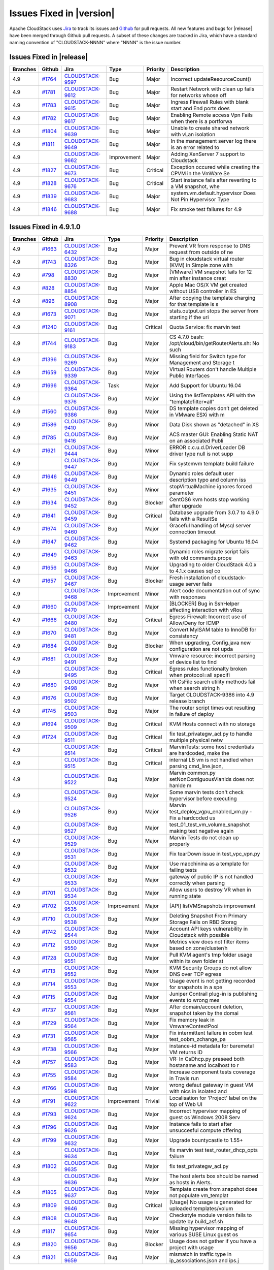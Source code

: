 .. Licensed to the Apache Software Foundation (ASF) under one
   or more contributor license agreements.  See the NOTICE file
   distributed with this work for additional information#
   regarding copyright ownership.  The ASF licenses this file
   to you under the Apache License, Version 2.0 (the
   "License"); you may not use this file except in compliance
   with the License.  You may obtain a copy of the License at
   http://www.apache.org/licenses/LICENSE-2.0
   Unless required by applicable law or agreed to in writing,
   software distributed under the License is distributed on an
   "AS IS" BASIS, WITHOUT WARRANTIES OR CONDITIONS OF ANY
   KIND, either express or implied.  See the License for the
   specific language governing permissions and limitations
   under the License.


Issues Fixed in |version|
=========================

Apache CloudStack uses `Jira <https://issues.apache.org/jira/browse/CLOUDSTACK>`_ 
to track its issues and `Github <https://github.com/apache/cloudstack/pulls>`_ for 
pull requests. All new features and bugs for |release| have been merged through
Github pull requests.  A subset of these changes are tracked in Jira, which have a 
standard naming convention of "CLOUDSTACK-NNNN" where "NNNN" is the issue number.

Issues Fixed in |release|
-------------------------

.. cssclass:: table-striped table-bordered table-hover

+--------------------+----------+--------------------+---------------+----------+------------------------------------------------------------+
| Branches           | Github   | Jira               | Type          | Priority | Description                                                |
+====================+==========+====================+===============+==========+============================================================+
| 4.9                | `#1764`_ | CLOUDSTACK-9597_   | Bug           | Major    | Incorrect updateResourceCount()                            |
+--------------------+----------+--------------------+---------------+----------+------------------------------------------------------------+
| 4.9                | `#1781`_ | CLOUDSTACK-9612_   | Bug           | Major    | Restart Network with clean up fails for networks whose off |
+--------------------+----------+--------------------+---------------+----------+------------------------------------------------------------+
| 4.9                | `#1783`_ | CLOUDSTACK-9615_   | Bug           | Major    | Ingress Firewall Rules with blank start and End ports does |
+--------------------+----------+--------------------+---------------+----------+------------------------------------------------------------+
| 4.9                | `#1782`_ | CLOUDSTACK-9617_   | Bug           | Major    | Enabling Remote access Vpn Fails when there is a portforwa |
+--------------------+----------+--------------------+---------------+----------+------------------------------------------------------------+
| 4.9                | `#1804`_ | CLOUDSTACK-9639_   | Bug           | Major    | Unable to create shared network with vLan isolation        |
+--------------------+----------+--------------------+---------------+----------+------------------------------------------------------------+
| 4.9                | `#1811`_ | CLOUDSTACK-9649_   | Bug           | Major    | In the management server log there is an error related to  |
+--------------------+----------+--------------------+---------------+----------+------------------------------------------------------------+
| 4.9                |          | CLOUDSTACK-9662_   | Improvement   | Major    | Adding XenServer 7 support to Cloudstack                   |
+--------------------+----------+--------------------+---------------+----------+------------------------------------------------------------+
| 4.9                | `#1827`_ | CLOUDSTACK-9673_   | Bug           | Critical | Exception occured while creating the CPVM in the VmWare Se |
+--------------------+----------+--------------------+---------------+----------+------------------------------------------------------------+
| 4.9                | `#1828`_ | CLOUDSTACK-9676_   | Bug           | Critical | Start instance fails after reverting to a VM snapshot, whe |
+--------------------+----------+--------------------+---------------+----------+------------------------------------------------------------+
| 4.9                | `#1839`_ | CLOUDSTACK-9683_   | Bug           | Major    | system.vm.default.hypervisor Does Not Pin Hypervisor Type  |
+--------------------+----------+--------------------+---------------+----------+------------------------------------------------------------+
| 4.9                | `#1846`_ | CLOUDSTACK-9688_   | Bug           | Major    | Fix smoke test failures for 4.9                            |
+--------------------+----------+--------------------+---------------+----------+------------------------------------------------------------+

Issues Fixed in 4.9.1.0
-----------------------

.. cssclass:: table-striped table-bordered table-hover

+--------------------+----------+--------------------+---------------+----------+------------------------------------------------------------+
| Branches           | Github   | Jira               | Type          | Priority | Description                                                |
+====================+==========+====================+===============+==========+============================================================+
| 4.9                | `#1663`_ | CLOUDSTACK-6432_   | Bug           | Major    | Prevent VR from response to DNS request from outside of ne |
+--------------------+----------+--------------------+---------------+----------+------------------------------------------------------------+
| 4.9                | `#1743`_ | CLOUDSTACK-8326_   | Bug           | Major    | Bug in cloudstack virtual router (KVM) in Simple zone with |
+--------------------+----------+--------------------+---------------+----------+------------------------------------------------------------+
| 4.9                | `#798`_  | CLOUDSTACK-8830_   | Bug           | Major    | [VMware] VM snapshot fails for 12 min after instance creat |
+--------------------+----------+--------------------+---------------+----------+------------------------------------------------------------+
| 4.9                | `#828`_  | CLOUDSTACK-8854_   | Bug           | Major    | Apple Mac OS/X VM get created without USB controller in ES |
+--------------------+----------+--------------------+---------------+----------+------------------------------------------------------------+
| 4.9                | `#896`_  | CLOUDSTACK-8908_   | Bug           | Major    | After copying the template charging for that template is s |
+--------------------+----------+--------------------+---------------+----------+------------------------------------------------------------+
| 4.9                | `#1673`_ | CLOUDSTACK-9071_   | Bug           | Major    | stats.output.uri stops the server from starting if the uri |
+--------------------+----------+--------------------+---------------+----------+------------------------------------------------------------+
| 4.9                | `#1240`_ | CLOUDSTACK-9161_   | Bug           | Critical | Quota Service: fix marvin test                             |
+--------------------+----------+--------------------+---------------+----------+------------------------------------------------------------+
| 4.9                | `#1744`_ | CLOUDSTACK-9183_   | Bug           | Major    | CS 4.7.0 bash: /opt/cloud/bin/getRouterAlerts.sh: No such  |
+--------------------+----------+--------------------+---------------+----------+------------------------------------------------------------+
| 4.9                | `#1396`_ | CLOUDSTACK-9269_   | Bug           | Major    | Missing field for Switch type for Management and Storage t |
+--------------------+----------+--------------------+---------------+----------+------------------------------------------------------------+
| 4.9                | `#1659`_ | CLOUDSTACK-9339_   | Bug           | Major    | Virtual Routers don't handle Multiple Public Interfaces    |
+--------------------+----------+--------------------+---------------+----------+------------------------------------------------------------+
| 4.9                | `#1696`_ | CLOUDSTACK-9364_   | Task          | Major    | Add Support for Ubuntu 16.04                               |
+--------------------+----------+--------------------+---------------+----------+------------------------------------------------------------+
| 4.9                |          | CLOUDSTACK-9376_   | Bug           | Major    | Using the listTemplates API with the "templatefilter=all"  |
+--------------------+----------+--------------------+---------------+----------+------------------------------------------------------------+
| 4.9                | `#1560`_ | CLOUDSTACK-9386_   | Bug           | Major    | DS template copies don’t get deleted in VMware ESXi with m |
+--------------------+----------+--------------------+---------------+----------+------------------------------------------------------------+
| 4.9                | `#1586`_ | CLOUDSTACK-9410_   | Bug           | Minor    | Data Disk shown as "detached" in XS                        |
+--------------------+----------+--------------------+---------------+----------+------------------------------------------------------------+
| 4.9                | `#1785`_ | CLOUDSTACK-9416_   | Bug           | Major    | ACS master GUI: Enabling Static NAT on an associated Publi |
+--------------------+----------+--------------------+---------------+----------+------------------------------------------------------------+
| 4.9                | `#1621`_ | CLOUDSTACK-9444_   | Bug           | Minor    | ERROR c.c.u.d.DriverLoader DB driver type null is not supp |
+--------------------+----------+--------------------+---------------+----------+------------------------------------------------------------+
| 4.9                |          | CLOUDSTACK-9447_   | Bug           | Major    | Fix systemvm template build failure                        |
+--------------------+----------+--------------------+---------------+----------+------------------------------------------------------------+
| 4.9                | `#1646`_ | CLOUDSTACK-9449_   | Bug           | Major    | Dynamic roles default user description typo and column iss |
+--------------------+----------+--------------------+---------------+----------+------------------------------------------------------------+
| 4.9                | `#1635`_ | CLOUDSTACK-9451_   | Bug           | Minor    | stopVirtualMachine ignores forced parameter                |
+--------------------+----------+--------------------+---------------+----------+------------------------------------------------------------+
| 4.9                | `#1634`_ | CLOUDSTACK-9452_   | Bug           | Blocker  | CentOS6 kvm hosts stop working after upgrade               |
+--------------------+----------+--------------------+---------------+----------+------------------------------------------------------------+
| 4.9                | `#1641`_ | CLOUDSTACK-9459_   | Bug           | Critical | Database upgrade from 3.0.7 to 4.9.0 fails with a ResultSe |
+--------------------+----------+--------------------+---------------+----------+------------------------------------------------------------+
| 4.9                | `#1674`_ | CLOUDSTACK-9460_   | Bug           | Major    | Graceful handling of Mysql server connection timeout       |
+--------------------+----------+--------------------+---------------+----------+------------------------------------------------------------+
| 4.9                | `#1647`_ | CLOUDSTACK-9462_   | Bug           | Major    | Systemd packaging for Ubuntu 16.04                         |
+--------------------+----------+--------------------+---------------+----------+------------------------------------------------------------+
| 4.9                | `#1649`_ | CLOUDSTACK-9463_   | Bug           | Major    | Dynamic roles migrate script fails with old commands.prope |
+--------------------+----------+--------------------+---------------+----------+------------------------------------------------------------+
| 4.9                | `#1656`_ | CLOUDSTACK-9466_   | Bug           | Major    | Upgrading to older CloudStack 4.0.x to 4.1.x causes sql co |
+--------------------+----------+--------------------+---------------+----------+------------------------------------------------------------+
| 4.9                | `#1657`_ | CLOUDSTACK-9467_   | Bug           | Blocker  | Fresh installation of cloudstack-usage server fails        |
+--------------------+----------+--------------------+---------------+----------+------------------------------------------------------------+
| 4.9                |          | CLOUDSTACK-9468_   | Improvement   | Minor    | Alert code documentation out of sync with responses        |
+--------------------+----------+--------------------+---------------+----------+------------------------------------------------------------+
| 4.9                | `#1660`_ | CLOUDSTACK-9470_   | Improvement   | Major    | [BLOCKER] Bug in SshHelper affecting interaction with vRou |
+--------------------+----------+--------------------+---------------+----------+------------------------------------------------------------+
| 4.9                | `#1666`_ | CLOUDSTACK-9480_   | Bug           | Critical | Egress Firewall: Incorrect use of Allow/Deny for ICMP      |
+--------------------+----------+--------------------+---------------+----------+------------------------------------------------------------+
| 4.9                | `#1670`_ | CLOUDSTACK-9481_   | Bug           | Major    | Convert MyISAM table to InnoDB for consistency             |
+--------------------+----------+--------------------+---------------+----------+------------------------------------------------------------+
| 4.9                | `#1684`_ | CLOUDSTACK-9489_   | Bug           | Blocker  | When upgrading, Config.java new configuration are not upda |
+--------------------+----------+--------------------+---------------+----------+------------------------------------------------------------+
| 4.9                | `#1681`_ | CLOUDSTACK-9491_   | Bug           | Major    | Vmware resource: incorrect parsing of device list to find  |
+--------------------+----------+--------------------+---------------+----------+------------------------------------------------------------+
| 4.9                |          | CLOUDSTACK-9495_   | Bug           | Critical | Egress rules functionalty broken when protocol=all specifi |
+--------------------+----------+--------------------+---------------+----------+------------------------------------------------------------+
| 4.9                | `#1680`_ | CLOUDSTACK-9498_   | Bug           | Major    | VR CsFile search utility methods fail when search string h |
+--------------------+----------+--------------------+---------------+----------+------------------------------------------------------------+
| 4.9                | `#1676`_ | CLOUDSTACK-9502_   | Bug           | Major    | Target CLOUDSTACK-9386 into 4.9 release branch             |
+--------------------+----------+--------------------+---------------+----------+------------------------------------------------------------+
| 4.9                | `#1745`_ | CLOUDSTACK-9503_   | Bug           | Major    | The router script times out resulting in failure of deploy |
+--------------------+----------+--------------------+---------------+----------+------------------------------------------------------------+
| 4.9                | `#1694`_ | CLOUDSTACK-9509_   | Bug           | Critical | KVM Hosts connect with no storage                          |
+--------------------+----------+--------------------+---------------+----------+------------------------------------------------------------+
| 4.9                | `#1724`_ | CLOUDSTACK-9511_   | Bug           | Critical | fix test_privategw_acl.py to handle multiple physical netw |
+--------------------+----------+--------------------+---------------+----------+------------------------------------------------------------+
| 4.9                |          | CLOUDSTACK-9514_   | Bug           | Critical | MarvinTests: some host credentials are hardcoded, make the |
+--------------------+----------+--------------------+---------------+----------+------------------------------------------------------------+
| 4.9                |          | CLOUDSTACK-9515_   | Bug           | Critical | internal LB vm is not handled when parsing cmd_line.json,  |
+--------------------+----------+--------------------+---------------+----------+------------------------------------------------------------+
| 4.9                |          | CLOUDSTACK-9522_   | Bug           | Major    | Marvin common.py setNonContiguousVlanIds does not hanlde m |
+--------------------+----------+--------------------+---------------+----------+------------------------------------------------------------+
| 4.9                |          | CLOUDSTACK-9524_   | Bug           | Major    | Some marvin tests don't check hypervisor before executing  |
+--------------------+----------+--------------------+---------------+----------+------------------------------------------------------------+
| 4.9                |          | CLOUDSTACK-9526_   | Bug           | Major    | Marvin test_deploy_vgpu_enabled_vm.py - Fix a hardcoded us |
+--------------------+----------+--------------------+---------------+----------+------------------------------------------------------------+
| 4.9                |          | CLOUDSTACK-9527_   | Bug           | Major    | test_01_test_vm_volume_snapshot making test negative again |
+--------------------+----------+--------------------+---------------+----------+------------------------------------------------------------+
| 4.9                |          | CLOUDSTACK-9529_   | Bug           | Major    | Marvin Tests do not clean up properly                      |
+--------------------+----------+--------------------+---------------+----------+------------------------------------------------------------+
| 4.9                |          | CLOUDSTACK-9531_   | Bug           | Major    | Fix tearDown issue in test_vpc_vpn.py                      |
+--------------------+----------+--------------------+---------------+----------+------------------------------------------------------------+
| 4.9                |          | CLOUDSTACK-9532_   | Bug           | Major    | Use macchinina as a template for failing tests             |
+--------------------+----------+--------------------+---------------+----------+------------------------------------------------------------+
| 4.9                |          | CLOUDSTACK-9533_   | Bug           | Major    | gateway of public IP is not handled correctly when parsing |
+--------------------+----------+--------------------+---------------+----------+------------------------------------------------------------+
| 4.9                | `#1701`_ | CLOUDSTACK-9534_   | Bug           | Major    | Allow users to destroy VR when in running state            |
+--------------------+----------+--------------------+---------------+----------+------------------------------------------------------------+
| 4.9                | `#1702`_ | CLOUDSTACK-9535_   | Improvement   | Major    | [API] listVMSnapshots improvement                          |
+--------------------+----------+--------------------+---------------+----------+------------------------------------------------------------+
| 4.9                | `#1710`_ | CLOUDSTACK-9538_   | Bug           | Major    | Deleting Snapshot From Primary Storage Fails on RBD Storag |
+--------------------+----------+--------------------+---------------+----------+------------------------------------------------------------+
| 4.9                | `#1742`_ | CLOUDSTACK-9544_   | Bug           | Major    | Account API keys vulnerability in Cloudstack with possible |
+--------------------+----------+--------------------+---------------+----------+------------------------------------------------------------+
| 4.9                | `#1712`_ | CLOUDSTACK-9550_   | Bug           | Major    | Metrics view does not filter items based on zone/cluster/h |
+--------------------+----------+--------------------+---------------+----------+------------------------------------------------------------+
| 4.9                | `#1728`_ | CLOUDSTACK-9551_   | Bug           | Major    | Pull KVM agent's tmp folder usage within its own folder st |
+--------------------+----------+--------------------+---------------+----------+------------------------------------------------------------+
| 4.9                | `#1713`_ | CLOUDSTACK-9552_   | Bug           | Major    | KVM Security Groups do not allow DNS over TCP egress       |
+--------------------+----------+--------------------+---------------+----------+------------------------------------------------------------+
| 4.9                | `#1714`_ | CLOUDSTACK-9553_   | Bug           | Major    | Usage event is not getting recorded for snapshots in a spe |
+--------------------+----------+--------------------+---------------+----------+------------------------------------------------------------+
| 4.9                | `#1715`_ | CLOUDSTACK-9554_   | Bug           | Major    | Juniper Contrail plug-in is publishing events to wrong mes |
+--------------------+----------+--------------------+---------------+----------+------------------------------------------------------------+
| 4.9                | `#1737`_ | CLOUDSTACK-9561_   | Bug           | Major    | After domain/account deletion, snapshot taken by the domai |
+--------------------+----------+--------------------+---------------+----------+------------------------------------------------------------+
| 4.9                | `#1729`_ | CLOUDSTACK-9564_   | Bug           | Major    | Fix memory leak in VmwareContextPool                       |
+--------------------+----------+--------------------+---------------+----------+------------------------------------------------------------+
| 4.9                | `#1731`_ | CLOUDSTACK-9565_   | Bug           | Major    | Fix intermittent failure in oobm test test_oobm_zchange_pa |
+--------------------+----------+--------------------+---------------+----------+------------------------------------------------------------+
| 4.9                | `#1738`_ | CLOUDSTACK-9566_   | Bug           | Major    | instance-id metadata for baremetal VM returns ID           |
+--------------------+----------+--------------------+---------------+----------+------------------------------------------------------------+
| 4.9                | `#1757`_ | CLOUDSTACK-9583_   | Bug           | Major    | VR: In CsDhcp.py preseed both hostaname and localhost to r |
+--------------------+----------+--------------------+---------------+----------+------------------------------------------------------------+
| 4.9                | `#1755`_ | CLOUDSTACK-9584_   | Bug           | Major    | Increase component tests coverage in Travis run            |
+--------------------+----------+--------------------+---------------+----------+------------------------------------------------------------+
| 4.9                | `#1766`_ | CLOUDSTACK-9598_   | Bug           | Major    | wrong defaut gateway in guest VM with nics in isolated and |
+--------------------+----------+--------------------+---------------+----------+------------------------------------------------------------+
| 4.9                | `#1791`_ | CLOUDSTACK-9622_   | Improvement   | Trivial  | Localisation for 'Project' label on the top of Web UI      |
+--------------------+----------+--------------------+---------------+----------+------------------------------------------------------------+
| 4.9                | `#1793`_ | CLOUDSTACK-9624_   | Bug           | Major    | Incorrect hypervisor mapping of guest os Windows 2008 Serv |
+--------------------+----------+--------------------+---------------+----------+------------------------------------------------------------+
| 4.9                | `#1796`_ | CLOUDSTACK-9626_   | Bug           | Major    | Instance fails to start after unsuccesful compute offering |
+--------------------+----------+--------------------+---------------+----------+------------------------------------------------------------+
| 4.9                | `#1799`_ | CLOUDSTACK-9632_   | Bug           | Major    | Upgrade bountycastle to 1.55+                              |
+--------------------+----------+--------------------+---------------+----------+------------------------------------------------------------+
| 4.9                |          | CLOUDSTACK-9634_   | Bug           | Major    | fix marvin test test_router_dhcp_opts failure              |
+--------------------+----------+--------------------+---------------+----------+------------------------------------------------------------+
| 4.9                | `#1802`_ | CLOUDSTACK-9635_   | Bug           | Major    | fix test_privategw_acl.py                                  |
+--------------------+----------+--------------------+---------------+----------+------------------------------------------------------------+
| 4.9                |          | CLOUDSTACK-9636_   | Bug           | Major    | The host alerts box should be named as hosts in Alerts.    |
+--------------------+----------+--------------------+---------------+----------+------------------------------------------------------------+
| 4.9                | `#1805`_ | CLOUDSTACK-9637_   | Bug           | Major    | Template create from snapshot does not populate vm_templat |
+--------------------+----------+--------------------+---------------+----------+------------------------------------------------------------+
| 4.9                | `#1809`_ | CLOUDSTACK-9646_   | Bug           | Critical | [Usage] No usage is generated for uploaded templates/volum |
+--------------------+----------+--------------------+---------------+----------+------------------------------------------------------------+
| 4.9                | `#1808`_ | CLOUDSTACK-9648_   | Bug           | Major    | Checkstyle module version fails to update by build_asf.sh  |
+--------------------+----------+--------------------+---------------+----------+------------------------------------------------------------+
| 4.9                | `#1817`_ | CLOUDSTACK-9654_   | Bug           | Major    | Missing hypervisor mapping of various SUSE Linux guest os  |
+--------------------+----------+--------------------+---------------+----------+------------------------------------------------------------+
| 4.9                | `#1820`_ | CLOUDSTACK-9656_   | Bug           | Blocker  | Usage does not gather if you have a project with usage     |
+--------------------+----------+--------------------+---------------+----------+------------------------------------------------------------+
| 4.9                | `#1821`_ | CLOUDSTACK-9659_   | Bug           | Major    | mismatch in traffic type in ip_associations.json and ips.j |
+--------------------+----------+--------------------+---------------+----------+------------------------------------------------------------+


Issues Fixed in 4.9.0
-------------------------

.. cssclass:: table-striped table-bordered table-hover

+--------------------+----------+--------------------+---------------+----------+------------------------------------------------------------+
| Branches           | Github   | Jira               | Type          | Priority | Description                                                |
+====================+==========+====================+===============+==========+============================================================+
| 4.9                | `#1616`_ |                    |               |          | Added missing rules on router config, fixed ordering of    |
|                    |          |                    |               |          | multiple rules                                             |
+--------------------+----------+--------------------+---------------+----------+------------------------------------------------------------+
| 4.9                | `#1613`_ | CLOUDSTACK-9436_   | Bug           | Major    | ``vm_network_map`` table cleanup on expunge command        |
+--------------------+----------+--------------------+---------------+----------+------------------------------------------------------------+
| 4.9                | `#1583`_ |                    |               |          | Update L10N resource files with 4.9 strings from Transifex |
|                    |          |                    |               |          | (20160607)                                                 |
+--------------------+----------+--------------------+---------------+----------+------------------------------------------------------------+
| 4.9                | `#1610`_ |                    |               |          | Packaging: Add ``db.X.driver=jdbc:mysql`` to               |
|                    |          |                    |               |          | ``db.properties`` on upgrade                               |
+--------------------+----------+--------------------+---------------+----------+------------------------------------------------------------+
| 4.9                | `#1609`_ | CLOUDSTACK-9430_   | Bug           | Major    | Adding a network ACL rule adds it in the wrong order for   |
|                    |          |                    |               |          | VPCs                                                       |
+--------------------+----------+--------------------+---------------+----------+------------------------------------------------------------+
| 4.9                | `#1608`_ |                    |               |          | Cleanup RBD contexts after exceptions to prevent potential |
|                    |          |                    |               |          | agent crash                                                |
+--------------------+----------+--------------------+---------------+----------+------------------------------------------------------------+
| 4.9                | `#1601`_ | CLOUDSTACK-9348_   | Bug           | Major    | CloudStack Server degrades when a lot of connections on    |
|                    |          |                    |               |          | port 8250                                                  |
+--------------------+----------+--------------------+---------------+----------+------------------------------------------------------------+
| 4.9                | `#1595`_ |                    |               |          | UI: Show resize volume button to all users                 |
+--------------------+----------+--------------------+---------------+----------+------------------------------------------------------------+
| 4.9                | `#1455`_ | CLOUDSTACK-9328_   | Test          | Major    | Fix VLAN issues from test suite ``test_privategw_acl.py``  |
|                    |          |                    |               |          | in BVT                                                     |
+--------------------+----------+--------------------+---------------+----------+------------------------------------------------------------+
| 4.7, 4.8, 4.9      | `#1480`_ | CLOUDSTACK-9342_   | Bug           | Critical | PFS not being set correctly for S2S VPN Tunnel             |
+--------------------+----------+--------------------+---------------+----------+------------------------------------------------------------+
| 4.9                | `#1598`_ | CLOUDSTACK-9423_   | Bug           | Major    | Object storage should get the correct size for compressed  |
|                    |          |                    |               |          | templates                                                  |
+--------------------+----------+--------------------+---------------+----------+------------------------------------------------------------+
| 4.9                | `#1547`_ |                    |               |          | Fixes for VirtualRouters in Basic Networking, especially   |
|                    |          |                    |               |          | with multiple ranges in VLANs                              |
+--------------------+----------+--------------------+---------------+----------+------------------------------------------------------------+
| 4.7, 4.8, 4.9      | `#1596`_ | CLOUDSTACK-9353_   | Bug           | Critical | NullPointerException when migrating VMs with local storage |
+--------------------+----------+--------------------+---------------+----------+------------------------------------------------------------+
| 4.7, 4.8, 4.9      | `#1581`_ | CLOUDSTACK-9404_   | Bug           | Major    | Network ACL rules in VPCs are applied in an inverted order |
+--------------------+----------+--------------------+---------------+----------+------------------------------------------------------------+
| 4.9                | `#1585`_ | CLOUDSTACK-9399_   | Bug           | Major    | NullPointerException when deleting Host                    |
+--------------------+----------+--------------------+---------------+----------+------------------------------------------------------------+
| 4.9                | `#1584`_ | CLOUDSTACK-9409_   | Bug           | Blocker  | Usage server fails to work with 4.9 due to missing         |
|                    |          |                    |               |          | ``role_id`` column                                         |
+--------------------+----------+--------------------+---------------+----------+------------------------------------------------------------+
| 4.9                | `#1574`_ |                    |               |          | Make sure that the DB drivers are loaded before creating   |
|                    |          |                    |               |          | connections                                                |
+--------------------+----------+--------------------+---------------+----------+------------------------------------------------------------+
| 4.9                | `#1570`_ |                    |               |          | Travis: Use ``ipmitool`` from Ubuntu repository            |
+--------------------+----------+--------------------+---------------+----------+------------------------------------------------------------+
| 4.9                | `#1569`_ |                    |               |          | Fix noredist build because of missing maven dependency of  |
|                    |          |                    |               |          | vmware 6.0 lib                                             |
+--------------------+----------+--------------------+---------------+----------+------------------------------------------------------------+
| 4.9                | `#1423`_ | CLOUDSTACK-9296_   | Bug           | Major    | IPsec doesn't get started when enabling client VPN gateway |
+--------------------+----------+--------------------+---------------+----------+------------------------------------------------------------+
| 4.9                | `#1251`_ | CLOUDSTACK-9180_   | Bug           | Major    | Optimize concurrent VM deployment operation on same        |
|                    |          |                    |               |          | network                                                    |
+--------------------+----------+--------------------+---------------+----------+------------------------------------------------------------+
| 4.9                | `#1567`_ | CLOUDSTACK-9238_   | Bug           | Major    | URL fields in database are to small. Cause malformed URLs  |
+--------------------+----------+--------------------+---------------+----------+------------------------------------------------------------+
| 4.7, 4.8, 4.9      | `#1565`_ |                    |               |          | Add ``lsb-release`` dependency to mgmt server and agent on |
|                    |          |                    |               |          | Debian/Ubuntu.                                             |
+--------------------+----------+--------------------+---------------+----------+------------------------------------------------------------+
| 4.7, 4.8, 4.9      | `#1564`_ |                    |               |          | Emit template UUID and class type over event bus when      |
|                    |          |                    |               |          | deleting templates                                         |
+--------------------+----------+--------------------+---------------+----------+------------------------------------------------------------+
| 4.9                | `#1561`_ | CLOUDSTACK-9388_   | Test          | Major    | Remove string conversion in Assertion statement            |
+--------------------+----------+--------------------+---------------+----------+------------------------------------------------------------+
| 4.7, 4.8, 4.9      | `#1471`_ |                    |               |          | Lower the time we wait for interfaces to appear            |
+--------------------+----------+--------------------+---------------+----------+------------------------------------------------------------+
| 4.9                | `#1518`_ | CLOUDSTACK-9368_   | Bug           | Major    | Fix for Support configurable NFS version for Secondary     |
|                    |          |                    |               |          | Storage mounts                                             |
+--------------------+----------+--------------------+---------------+----------+------------------------------------------------------------+
| 4.9                | `#1424`_ | CLOUDSTACK-8973_   | Bug           | Minor    | Unusual response when creating a template from a snapshot  |
|                    |          |                    |               |          | with Swift as secondary storage                            |
+--------------------+----------+--------------------+---------------+----------+------------------------------------------------------------+
| 4.9                | `#1360`_ |                    |               |          | Re-factor system VM default network creation               |
+--------------------+----------+--------------------+---------------+----------+------------------------------------------------------------+
| 4.9                | `#1552`_ |                    |               |          | Add DHCP lease folders for Ubuntu                          |
+--------------------+----------+--------------------+---------------+----------+------------------------------------------------------------+
| 4.9                | `#1556`_ |                    |               |          | Hyper-V communication broken by change in variable names   |
+--------------------+----------+--------------------+---------------+----------+------------------------------------------------------------+
| 4.9                | `#1553`_ |                    |               |          | Dynamically load drivers before creating our DB            |
|                    |          |                    |               |          | connections                                                |
+--------------------+----------+--------------------+---------------+----------+------------------------------------------------------------+
| 4.9                | `#1297`_ | CLOUDSTACK-9203_   | New Feature   | Minor    | [API] extend ``updateVirtualMachine`` to support updating  |
|                    |          |                    |               |          | security groups                                            |
+--------------------+----------+--------------------+---------------+----------+------------------------------------------------------------+
| 4.9                | `#1550`_ | CLOUDSTACK-9380_   | Bug           | Critical | ``listDomains`` API returns NPE if there is a failure in   |
|                    |          |                    |               |          | deleting domains                                           |
+--------------------+----------+--------------------+---------------+----------+------------------------------------------------------------+
| 4.9                | `#1494`_ | CLOUDSTACK-9294_   | Bug           | Major    | Nuage Plugin: VR doesn't get removed from the VSD when     |
|                    |          |                    |               |          | destroying a VPC                                           |
+--------------------+----------+--------------------+---------------+----------+------------------------------------------------------------+
| 4.9                | `#1555`_ |                    |               |          | Add Java Default Certificate Authorities into the keystore |
|                    |          |                    |               |          | if using a custom cert SSL                                 |
+--------------------+----------+--------------------+---------------+----------+------------------------------------------------------------+
| 4.9                | `#1533`_ |                    |               |          | Convert patchviasocket to python (removes perl dependency  |
|                    |          |                    |               |          | for KVM agent)                                             |
+--------------------+----------+--------------------+---------------+----------+------------------------------------------------------------+
| 4.9                | `#1503`_ | CLOUDSTACK-9358_   | Bug           | Critical | ``StringIndexOutOfBoundsException`` when publishing events |
+--------------------+----------+--------------------+---------------+----------+------------------------------------------------------------+
| 4.9                | `#956`_  | CLOUDSTACK-8970_   | Bug           | Major    | CentOS 6.{1,2,3,4,5} guest OS mapping for VMware is not    |
|                    |          |                    |               |          | available                                                  |
+--------------------+----------+--------------------+---------------+----------+------------------------------------------------------------+
| 4.9                | `#846`_  | CLOUDSTACK-8870_   | Bug           | Major    | External network device usage monitor runs even when there |
|                    |          |                    |               |          | are no external devices                                    |
+--------------------+----------+--------------------+---------------+----------+------------------------------------------------------------+
| 4.7, 4.8, 4.9      | `#1514`_ | CLOUDSTACK-6975_   | Bug           | Major    | Service monitoring starts ``dnsmasq`` on backup router     |
|                    |          |                    |               |          | when using redundant VRs                                   |
+--------------------+----------+--------------------+---------------+----------+------------------------------------------------------------+
| 4.7, 4.8, 4.9      | `#1410`_ | CLOUDSTACK-6928_   | Bug           | Critical | IOPS throttling setting isn't applied to a dynamically     |
|                    |          |                    |               |          | attached volume                                            |
+--------------------+----------+--------------------+---------------+----------+------------------------------------------------------------+
| 4.9                | `#1549`_ | CLOUDSTACK-9348_   | Bug           | Major    | NioConnection improvements                                 |
+--------------------+----------+--------------------+---------------+----------+------------------------------------------------------------+
| 4.9                | `#1523`_ | CLOUDSTACK-9365_   | Bug           | Major    | ``updateVirtualMachine`` with ``userdata`` should not      |
|                    |          |                    |               |          | error when a VM is attached to multiple networks from      |
|                    |          |                    |               |          | which one or more doesn't support ``userdata``             |
+--------------------+----------+--------------------+---------------+----------+------------------------------------------------------------+
| 4.9                | `#1403`_ |                    |               |          | Taking fast and efficient volume snapshots with XenServer  |
|                    |          |                    |               |          | (and your storage provider)                                |
+--------------------+----------+--------------------+---------------+----------+------------------------------------------------------------+
| 4.9                | `#1516`_ | CLOUDSTACK-9366_   | Bug           | Major    | Disable a host also disables storage pool capacity         |
+--------------------+----------+--------------------+---------------+----------+------------------------------------------------------------+
| 4.9                | `#1551`_ |                    |               |          | Dynamic Roles: packaging improvements                      |
+--------------------+----------+--------------------+---------------+----------+------------------------------------------------------------+
| 4.9                | `#1540`_ | CLOUDSTACK-9377_   | Bug           | Major    | Metrics data incorrectly calculated in zone/cluster        |
|                    |          |                    |               |          | metrics view                                               |
+--------------------+----------+--------------------+---------------+----------+------------------------------------------------------------+
| 4.9                | `#1414`_ |                    |               |          | SystemVM cleanups                                          |
+--------------------+----------+--------------------+---------------+----------+------------------------------------------------------------+
| 4.8, 4.9           | `#1513`_ | CLOUDSTACK-9362_   | Bug           | Major    | Migrating a VM using VXLANs and bridges fails              |
+--------------------+----------+--------------------+---------------+----------+------------------------------------------------------------+
| 4.7, 4.8, 4.9      | `#1331`_ |                    |               |          | Fix Sync of template.properties in Swift                   |
+--------------------+----------+--------------------+---------------+----------+------------------------------------------------------------+
| 4.7, 4.8, 4.9      | `#1486`_ |                    |               |          | Re-implement ``router.redundant.vrrp.interval`` setting    |
+--------------------+----------+--------------------+---------------+----------+------------------------------------------------------------+
| 4.9                | `#1532`_ |                    |               |          | DAO: Hit the cache for entity flagged as removed too       |
+--------------------+----------+--------------------+---------------+----------+------------------------------------------------------------+
| 4.9                | `#1537`_ |                    |               |          | Remove extraneous log directory and add ``catalina.out``   |
|                    |          |                    |               |          | log rotation                                               |
+--------------------+----------+--------------------+---------------+----------+------------------------------------------------------------+
| 4.9                | `#1520`_ |                    |               |          | CPU socket count reporting correction                      |
+--------------------+----------+--------------------+---------------+----------+------------------------------------------------------------+
| 4.9                | `#1280`_ | CLOUDSTACK-9199_   | Bug           | Major    | ``deployVirtualMachine`` API does not throw an error when  |
|                    |          |                    |               |          | ``cpunumber`` is specified for static compute offering     |
+--------------------+----------+--------------------+---------------+----------+------------------------------------------------------------+
| 4.9                | `#1376`_ |                    |               |          | L10n update master 20160127                                |
+--------------------+----------+--------------------+---------------+----------+------------------------------------------------------------+
| 4.9                | `#1543`_ |                    |               |          | Fix Nio/CPU issue and CI failures                          |
+--------------------+----------+--------------------+---------------+----------+------------------------------------------------------------+
| 4.7, 4.8, 4.9      | `#1536`_ |                    |               |          | Honour GS ``use_ext_dns`` and redundant VR VIP             |
+--------------------+----------+--------------------+---------------+----------+------------------------------------------------------------+
| 4.9                | `#1460`_ | CLOUDSTACK-9334_   | Improvement   | Minor    | Support jenv and pyenv to manage Java and Python versions  |
+--------------------+----------+--------------------+---------------+----------+------------------------------------------------------------+
| 4.9                | `#1444`_ | CLOUDSTACK-8800_   | Bug           | Major    | Improve the ``listVirtualMachines`` API call to include    |
|                    |          |                    |               |          | memory utilization information for a VM                    |
+--------------------+----------+--------------------+---------------+----------+------------------------------------------------------------+
| 4.9                | `#1453`_ |                    |               |          | Remove classes with no references                          |
+--------------------+----------+--------------------+---------------+----------+------------------------------------------------------------+
| 4.7, 4.8, 4.9      | `#1456`_ |                    |               |          | writeIfNotHere requires an array of strings, not a string  |
+--------------------+----------+--------------------+---------------+----------+------------------------------------------------------------+
| 4.9                | `#1385`_ | CLOUDSTACK-9265_   | Bug           | Trivial  | Some java classes use ``commons-httpclient`` where         |
|                    |          |                    |               |          | ``httpcomponents`` is intended                             |
+--------------------+----------+--------------------+---------------+----------+------------------------------------------------------------+
| 4.9                | `#1528`_ | CLOUDSTACK-9373_   | Bug           | Major    | Marvin issue with class and instance methods named the     |
|                    |          |                    |               |          | same                                                       |
+--------------------+----------+--------------------+---------------+----------+------------------------------------------------------------+
| 4.9                | `#816`_  |                    |               |          | Notify listeners when a host has been added to a cluster,  |
|                    |          |                    |               |          | is about to be removed from a cluster, or has been removed |
|                    |          |                    |               |          | from a cluster                                             |
+--------------------+----------+--------------------+---------------+----------+------------------------------------------------------------+
| 4.9                | `#1502`_ | CLOUDSTACK-9299_   | New Feature   | Major    | Out-of-band Management for CloudStack                      |
+--------------------+----------+--------------------+---------------+----------+------------------------------------------------------------+
| 4.7, 4.8, 4.9      | `#1474`_ |                    |               |          | Handle private gateways more reliably                      |
+--------------------+----------+--------------------+---------------+----------+------------------------------------------------------------+
| 4.7, 4.8, 4.9      | `#1472`_ |                    |               |          | Apply static routes on change to master state              |
+--------------------+----------+--------------------+---------------+----------+------------------------------------------------------------+
| 4.7, 4.8, 4.9      | `#1483`_ | CLOUDSTACK-9287_   | Bug           | Critical | As an User I want to use Private Gateways with Redundant   |
|                    |          |                    |               |          | VPCs                                                       |
+--------------------+----------+--------------------+---------------+----------+------------------------------------------------------------+
| 4.9                | `#1489`_ | CLOUDSTACK-8562_   | New Feature   | Major    | User Definable Roles                                       |
+--------------------+----------+--------------------+---------------+----------+------------------------------------------------------------+
| 4.7, 4.8, 4.9      | `#1477`_ |                    |               |          | When no zone name is available display a default           |
+--------------------+----------+--------------------+---------------+----------+------------------------------------------------------------+
| 4.9                | `#880`_  | CLOUDSTACK-8901_   | Bug           | Major    | PrepareTemplate job thread hard-coded to max 8 threads     |
+--------------------+----------+--------------------+---------------+----------+------------------------------------------------------------+
| 4.9                | `#1529`_ |                    |               |          | Marvin: Replace a ``timer.sleep(30)`` with pulling logic   |
+--------------------+----------+--------------------+---------------+----------+------------------------------------------------------------+
| 4.9                | `#1466`_ | CLOUDSTACK-9340_   | Improvement   | Major    | General DB Optimization                                    |
+--------------------+----------+--------------------+---------------+----------+------------------------------------------------------------+
| 4.9                | `#1488`_ |                    |               |          | Agent: Enable IPv6 connectivity for KVM Agent to           |
|                    |          |                    |               |          | Management Server                                          |
+--------------------+----------+--------------------+---------------+----------+------------------------------------------------------------+
| 4.9                | `#1054`_ | CLOUDSTACK-8818_   | Improvement   | Major    | Python scripts should depend on ``mysql.connector``        |
|                    |          |                    |               |          | instead of ``MySQLdb``                                     |
+--------------------+----------+--------------------+---------------+----------+------------------------------------------------------------+
| 4.9                | `#1428`_ | CLOUDSTACK-9300_   | Bug           | Minor    | MySQL HA feature StaticStrategy throws exception           |
+--------------------+----------+--------------------+---------------+----------+------------------------------------------------------------+
| 4.9                | `#1440`_ |                    |               |          | Removed Unused Void Class                                  |
+--------------------+----------+--------------------+---------------+----------+------------------------------------------------------------+
| 4.9                | `#1497`_ | CLOUDSTACK-9351_   | Improvement   | Major    | Add ids parameter to resource listing API calls            |
+--------------------+----------+--------------------+---------------+----------+------------------------------------------------------------+
| 4.9                | `#1496`_ | CLOUDSTACK-9350_   | Bug           | Major    | Local storage hosts get HA tasks, cause issues             |
+--------------------+----------+--------------------+---------------+----------+------------------------------------------------------------+
| 4.9                | `#1124`_ |                    |               |          | CID-1338387: Deletion of method                            |
|                    |          |                    |               |          | ``endPointSelector.selectHypervisorHost``                  |
+--------------------+----------+--------------------+---------------+----------+------------------------------------------------------------+
| 4.8, 4.9           | `#1515`_ |                    |               |          | L10n update 4.8 20160422                                   |
+--------------------+----------+--------------------+---------------+----------+------------------------------------------------------------+
| 4.7, 4.8, 4.9      | `#1527`_ |                    |               |          | Update L10N resource files with 4.7 strings from Transifex |
|                    |          |                    |               |          | (20160502)                                                 |
+--------------------+----------+--------------------+---------------+----------+------------------------------------------------------------+
| 4.9                | `#1408`_ |                    |               |          | KVM: Acquire lock when running security group Python       |
|                    |          |                    |               |          | script                                                     |
+--------------------+----------+--------------------+---------------+----------+------------------------------------------------------------+
| 4.9                | `#1463`_ | CLOUDSTACK-9336_   | Bug           | Trivial  | Run ``baremetal-vr.py`` only in (normal) routers           |
+--------------------+----------+--------------------+---------------+----------+------------------------------------------------------------+
| 4.9                | `#1350`_ |                    |               |          | Quota: Consolidated lockable account check to a method.    |
+--------------------+----------+--------------------+---------------+----------+------------------------------------------------------------+
| 4.9                | `#1230`_ | CLOUDSTACK-8302_   | Bug           | Critical | Cleanup snapshot on KVM with RBD                           |
+--------------------+----------+--------------------+---------------+----------+------------------------------------------------------------+
| 4.9                | `#1433`_ | CLOUDSTACK-9305_   | Bug           | Major    | CloudStack Usage breaks with DB HA                         |
+--------------------+----------+--------------------+---------------+----------+------------------------------------------------------------+
| 4.7, 4.8, 4.9      | `#1485`_ |                    |               |          | Set default networkDomain to empty instead of username     |
+--------------------+----------+--------------------+---------------+----------+------------------------------------------------------------+
| 4.7, 4.8, 4.9      | `#1473`_ |                    |               |          | Bump ssh retries to prevent false positives of             |
|                    |          |                    |               |          | ``test_loadbalance``                                       |
+--------------------+----------+--------------------+---------------+----------+------------------------------------------------------------+
| 4.7, 4.8, 4.9      | `#1321`_ | CLOUDSTACK-8847_   | Bug           | Major    | ``ListServiceOfferings`` is returning incompatible tagged  |
|                    |          |                    |               |          | offerings when called with VM id                           |
+--------------------+----------+--------------------+---------------+----------+------------------------------------------------------------+
| 4.7, 4.8, 4.9      | `#1490`_ |                    |               |          | Installing bzip2 since it is required for extracting       |
|                    |          |                    |               |          | templates                                                  |
+--------------------+----------+--------------------+---------------+----------+------------------------------------------------------------+
| 4.7, 4.8, 4.9      | `#1365`_ |                    |               |          | [4.7] VMware: Improve support for disks                    |
+--------------------+----------+--------------------+---------------+----------+------------------------------------------------------------+
| 4.9                | `#1409`_ | CLOUDSTACK-9283_   | Bug           | Major    | ``cloudstack-usage`` fails to start throwing Integer       |
|                    |          |                    |               |          | exception during PID                                       |
+--------------------+----------+--------------------+---------------+----------+------------------------------------------------------------+
| 4.9                | `#1517`_ |                    |               |          | Engine/Schema: Fix upgrade path to work with MySQL 5.7     |
+--------------------+----------+--------------------+---------------+----------+------------------------------------------------------------+
| 4.9                | `#1454`_ | CLOUDSTACK-9323_   | Bug           | Major    | Canceling host maintenance results in "Internal error      |
|                    |          |                    |               |          | canceling maintenance."                                    |
+--------------------+----------+--------------------+---------------+----------+------------------------------------------------------------+
| 4.7, 4.8, 4.9      | `#1500`_ | CLOUDSTACK-9349_   | Bug           | Minor    | Unable to detach root volume when using Hypervisor Type    |
|                    |          |                    |               |          | KVM                                                        |
+--------------------+----------+--------------------+---------------+----------+------------------------------------------------------------+
| 4.9                | `#1270`_ | CLOUDSTACK-9194_   | Bug           | Major    | Allow re-sizable windows in IE for VM console              |
+--------------------+----------+--------------------+---------------+----------+------------------------------------------------------------+
| 4.9                | `#1522`_ |                    |               |          | Log asynchronous responses in the API log                  |
+--------------------+----------+--------------------+---------------+----------+------------------------------------------------------------+
| 4.9                | `#1510`_ |                    |               |          | 4.9 mvn version safeupgradeonly                            |
+--------------------+----------+--------------------+---------------+----------+------------------------------------------------------------+
| 4.7, 4.8, 4.9      | `#1348`_ | CLOUDSTACK-9142_   | Bug           | Critical | Migrate VM changes ``xmlDesc`` in an unsafe way            |
+--------------------+----------+--------------------+---------------+----------+------------------------------------------------------------+
| 4.9                | `#826`_  |                    |               |          | Fixed: Error given when creating VPN user in one network   |
|                    |          |                    |               |          | if VR for an other network is stopped.                     |
+--------------------+----------+--------------------+---------------+----------+------------------------------------------------------------+
| 4.9                | `#1498`_ | CLOUDSTACK-9352_   | Test          | Minor    | Test fails in Windows as the file separator "/" is         |
|                    |          |                    |               |          | different from "\"                                         |
+--------------------+----------+--------------------+---------------+----------+------------------------------------------------------------+
| 4.9                | `#1458`_ | CLOUDSTACK-9331_   | Bug           | Major    | Automation: Prepare and add the baremetal cfg to           |
|                    |          |                    |               |          | marvin/config folder &marvin frame work changes to support |
|                    |          |                    |               |          | baremetal advanced testcase                                |
+--------------------+----------+--------------------+---------------+----------+------------------------------------------------------------+
| 4.9                | `#1452`_ | CLOUDSTACK-9322_   | Task          | Major    | Support for Internal LB functionality with Nuage VSP SDN   |
|                    |          |                    |               |          | Plugin including Marvin test coverage                      |
+--------------------+----------+--------------------+---------------+----------+------------------------------------------------------------+
| 4.9                | `#1271`_ | CLOUDSTACK-9164_   | Bug           | Major    | Consoleproxy does not prevent Firefox Quicksearch when     |
|                    |          |                    |               |          | typing slash                                               |
+--------------------+----------+--------------------+---------------+----------+------------------------------------------------------------+
| 4.9                | `#713`_  | CLOUDSTACK-8745_   | Bug           | Major    | After a volume is migrated; the usage table still shows    |
|                    |          |                    |               |          | the old volume id                                          |
+--------------------+----------+--------------------+---------------+----------+------------------------------------------------------------+
| 4.9                | `#1459`_ | CLOUDSTACK-8611_   | Bug           | Major    | CS waits indefinitely for                                  |
|                    |          |                    |               |          | ``CheckS2SVpnConnectionsCommand`` to return                |
+--------------------+----------+--------------------+---------------+----------+------------------------------------------------------------+
| 4.9                | `#1308`_ |                    |               |          | Test to create VPN customer gateway with hostname          |
+--------------------+----------+--------------------+---------------+----------+------------------------------------------------------------+
| 4.9                | `#1326`_ |                    |               |          | New test to validate starting VM after NIC removal and     |
|                    |          |                    |               |          | attach                                                     |
+--------------------+----------+--------------------+---------------+----------+------------------------------------------------------------+
| 4.9                | `#1126`_ | CLOUDSTACK-9088_   | Bug           | Major    | ``migrateto`` parameter associated with                    |
|                    |          |                    |               |          | ``migrateVirtualMachineWithVolume`` API needs an example   |
+--------------------+----------+--------------------+---------------+----------+------------------------------------------------------------+
| 4.9                | `#1323`_ | CLOUDSTACK-9218_   | Test          | Major    | Test to verify restart network after master VR destroyed   |
+--------------------+----------+--------------------+---------------+----------+------------------------------------------------------------+
| 4.9                | `#1501`_ |                    |               |          | Fixing an issue in Marvin around creating a template from  |
|                    |          |                    |               |          | a snapshot                                                 |
+--------------------+----------+--------------------+---------------+----------+------------------------------------------------------------+
| 4.9                | `#1200`_ | CLOUDSTACK-9130_   | Bug           | Major    | Make ``RebootCommand`` similar to start/stop/migrate agent |
|                    |          |                    |               |          | commands w.r.t. "execute in sequence" flag                 |
+--------------------+----------+--------------------+---------------+----------+------------------------------------------------------------+
| 4.7, 4.8, 4.9      | `#1505`_ | CLOUDSTACK-9172_   | Bug           | Major    | Templates registered with CrossZones cannot be deleted in  |
|                    |          |                    |               |          | UI                                                         |
+--------------------+----------+--------------------+---------------+----------+------------------------------------------------------------+
| 4.7, 4.8, 4.9      | `#1402`_ |                    |               |          | Check the existence of ``forceencap`` parameter before use |
+--------------------+----------+--------------------+---------------+----------+------------------------------------------------------------+
| 4.7, 4.8, 4.9      | `#1420`_ |                    |               |          | systemvm: preserve file permissions, set default umask     |
+--------------------+----------+--------------------+---------------+----------+------------------------------------------------------------+
| 4.9                | `#1157`_ | CLOUDSTACK-9100_   | Bug           | Major    | ISO.CREATE/TEMPLATE.CREATE event missing for usage_event   |
|                    |          |                    |               |          | by template sync thread                                    |
+--------------------+----------+--------------------+---------------+----------+------------------------------------------------------------+
| 4.7, 4.8, 4.9      | `#1398`_ | CLOUDSTACK-9270_   | Bug           | Major    | UI alignment gone bad in multiple places - VM Instance,    |
|                    |          |                    |               |          | Network, Egress rules                                      |
+--------------------+----------+--------------------+---------------+----------+------------------------------------------------------------+
| 4.7, 4.8, 4.9      | `#1399`_ | CLOUDSTACK-9272_   | Bug           | Major    | No option in UI to add GSLB with service type "HTTP"       |
+--------------------+----------+--------------------+---------------+----------+------------------------------------------------------------+
| 4.7, 4.8, 4.9      | `#1394`_ | CLOUDSTACK-9268_   | Bug           | Major    | Display VM in Load balancing rule in UI                    |
+--------------------+----------+--------------------+---------------+----------+------------------------------------------------------------+
| 4.9                | `#1262`_ |                    |               |          | Removed unnecessary code from getGuestOsType in            |
|                    |          |                    |               |          | CitrixResourceBase                                         |
+--------------------+----------+--------------------+---------------+----------+------------------------------------------------------------+
| 4.9                | `#1363`_ | CLOUDSTACK-9251_   | Bug           | Major    | Error while change instance offering to custom offering    |
+--------------------+----------+--------------------+---------------+----------+------------------------------------------------------------+
| 4.9                | `#1263`_ |                    |               |          | Removed unused code from ``com.cloud.api.ApiServer``       |
+--------------------+----------+--------------------+---------------+----------+------------------------------------------------------------+
| 4.9                | `#1445`_ |                    |               |          | Fixed Profiler's unit tests bugs.                          |
+--------------------+----------+--------------------+---------------+----------+------------------------------------------------------------+
| 4.7, 4.8, 4.9      | `#1487`_ |                    |               |          | Speedup iptables by prefetching the variables              |
+--------------------+----------+--------------------+---------------+----------+------------------------------------------------------------+
| 4.7, 4.8, 4.9      | `#1479`_ | CLOUDSTACK-9285_   | Bug           | Blocker  | CloudStack 4.8 can't connect to XEN and KVM hosts          |
+--------------------+----------+--------------------+---------------+----------+------------------------------------------------------------+
| 4.9                | `#1287`_ |                    |               |          | ``SecurityGroupRulesCmd`` code cleanup                     |
+--------------------+----------+--------------------+---------------+----------+------------------------------------------------------------+
| 4.7, 4.8, 4.9      | `#1422`_ |                    |               |          | Improve ordering of fields of VPC router detail tab        |
+--------------------+----------+--------------------+---------------+----------+------------------------------------------------------------+
| 4.7, 4.8, 4.9      | `#1441`_ | CLOUDSTACK-9297_   | Bug           | Major    | Delete snapshot without id is failing with Unable to       |
|                    |          |                    |               |          | determine the storage pool of the snapshot                 |
+--------------------+----------+--------------------+---------------+----------+------------------------------------------------------------+
| 4.9                | `#1462`_ | CLOUDSTACK-9335_   | Bug           | Minor    | CloudStack UI has a typo and does not send                 |
|                    |          |                    |               |          | ``fetchlatest=true`` correctly to ``listCapacity``         |
+--------------------+----------+--------------------+---------------+----------+------------------------------------------------------------+
| 4.9                | `#1316`_ | CLOUDSTACK-9215_   | Test          | Major    | Marvin test to check VM deployment in VPC tier if NIC type |
|                    |          |                    |               |          | is ``vmxnet3``                                             |
+--------------------+----------+--------------------+---------------+----------+------------------------------------------------------------+
| 4.9                | `#1481`_ |                    |               |          | Travis: Increase build verbosity                           |
+--------------------+----------+--------------------+---------------+----------+------------------------------------------------------------+
| 4.9                | `#1457`_ | CLOUDSTACK-9333_   | Bug           | Major    | Exclude clusters from OVF operations                       |
+--------------------+----------+--------------------+---------------+----------+------------------------------------------------------------+
| 4.9                | `#1254`_ | CLOUDSTACK-9174_   | Bug           | Critical | Quota Service: When a account/user is deleted with low     |
|                    |          |                    |               |          | quota, quota service still tries to alert the user         |
|                    |          |                    |               |          | resulting in NPE                                           |
+--------------------+----------+--------------------+---------------+----------+------------------------------------------------------------+
| 4.9                | `#1461`_ |                    |               |          | Travis: Fix simulator tests and optimize default global    |
|                    |          |                    |               |          | configs                                                    |
+--------------------+----------+--------------------+---------------+----------+------------------------------------------------------------+
| 4.7, 4.8, 4.9      | `#1332`_ |                    |               |          | Add ability to download templates in Swift                 |
+--------------------+----------+--------------------+---------------+----------+------------------------------------------------------------+
| 4.9                | `#1425`_ | CLOUDSTACK-9298_   | Improvement   | Major    | Improve performance of resource retrieval that have tags   |
|                    |          |                    |               |          | associated and target volumes, VMs and templates           |
+--------------------+----------+--------------------+---------------+----------+------------------------------------------------------------+
| 4.9                | `#1438`_ |                    |               |          | Fix new error found in findbugs slow build #3455           |
+--------------------+----------+--------------------+---------------+----------+------------------------------------------------------------+
| 4.7, 4.8, 4.9      | `#1430`_ | CLOUDSTACK-9285_   | Bug           | Blocker  | CloudStack 4.8 can't connect to XEN and KVM hosts          |
+--------------------+----------+--------------------+---------------+----------+------------------------------------------------------------+
| 4.9                | `#1431`_ | CLOUDSTACK-9304_   | Task          | Major    | Add nuagevsp userdata testcase (Cloudstack-9095) &         |
|                    |          |                    |               |          | Refactor existing testcases                                |
+--------------------+----------+--------------------+---------------+----------+------------------------------------------------------------+
| 4.9                | `#1434`_ |                    |               |          | Change variable ``ROOK_DISK_CONTROLLER`` to                |
|                    |          |                    |               |          | ``ROOT_DISK_CONTROLLER``                                   |
+--------------------+----------+--------------------+---------------+----------+------------------------------------------------------------+
| 4.9                | `#1426`_ |                    |               |          | ADD be explicit about the underlying limitation - OpenSwan |
+--------------------+----------+--------------------+---------------+----------+------------------------------------------------------------+
| 4.7, 4.8, 4.9      | `#1390`_ | CLOUDSTACK-9267_   | Bug           | Major    | String is not localized on create instance wizards.        |
+--------------------+----------+--------------------+---------------+----------+------------------------------------------------------------+
| 4.9                | `#1078`_ | CLOUDSTACK-9066_   | Improvement   | Major    | Update testpath to delete account after deleting VM's of   |
|                    |          |                    |               |          | that account                                               |
+--------------------+----------+--------------------+---------------+----------+------------------------------------------------------------+
| 4.9                | `#1361`_ | CLOUDSTACK-9252_   | Bug           | Major    | Support configurable NFS version for Secondary Storage     |
|                    |          |                    |               |          | mounts                                                     |
+--------------------+----------+--------------------+---------------+----------+------------------------------------------------------------+
| 4.9                | `#1218`_ | CLOUDSTACK-9140_   | Test          | Major    | Testcase to verify if Dedicated cluster is used for        |
|                    |          |                    |               |          | virtual routers that belong to non-dedicated account       |
+--------------------+----------+--------------------+---------------+----------+------------------------------------------------------------+
| 4.9                | `#1310`_ | CLOUDSTACK-9211_   | Bug           | Major    | Support passing vRAM size over to Esxi hypervisor to       |
|                    |          |                    |               |          | support 3D GPU on VMware                                   |
+--------------------+----------+--------------------+---------------+----------+------------------------------------------------------------+
| 4.9                | `#1031`_ | CLOUDSTACK-9026_   | Improvement   | Major    | Modifying testpath for adding missing parameter            |
+--------------------+----------+--------------------+---------------+----------+------------------------------------------------------------+
| 4.9                | `#1130`_ | CLOUDSTACK-9091_   | Improvement   | Major    | Update testpath for parameter issues                       |
+--------------------+----------+--------------------+---------------+----------+------------------------------------------------------------+
| 4.9                | `#1199`_ | CLOUDSTACK-9128_   | Bug           | Major    | Testcase to verify if ``snapshot_store_ref`` table stores  |
|                    |          |                    |               |          | actual size of back snapshot in secondary storage          |
+--------------------+----------+--------------------+---------------+----------+------------------------------------------------------------+
| 4.9                | `#684`_  | CLOUDSTACK-8728_   | Test          | Major    | Testcase to Verify if VRs IP changes if it is destroyed    |
|                    |          |                    |               |          | and re-created in Basic Zone                               |
+--------------------+----------+--------------------+---------------+----------+------------------------------------------------------------+
| 4.9                | `#1190`_ | CLOUDSTACK-9121_   | Improvement   | Major    | Adding VmSnapshot validation in                            |
|                    |          |                    |               |          | ``testpath_revert_snap.py``                                |
+--------------------+----------+--------------------+---------------+----------+------------------------------------------------------------+
| 4.9                | `#869`_  | CLOUDSTACK-8895_   | Test          | Major    | Verify if storage can be selected when attaching uploaded  |
|                    |          |                    |               |          | data volume to VM                                          |
+--------------------+----------+--------------------+---------------+----------+------------------------------------------------------------+
| 4.7, 4.8, 4.9      | `#1386`_ | CLOUDSTACK-9266_   | Bug           | Critical | Delete static route on private gateway doesn't actually    |
|                    |          |                    |               |          | delete it on the router                                    |
+--------------------+----------+--------------------+---------------+----------+------------------------------------------------------------+
| 4.7, 4.8, 4.9      | `#1383`_ | CLOUDSTACK-9264_   | Bug           | Critical | Create of /32 static route on private gateway fails        |
+--------------------+----------+--------------------+---------------+----------+------------------------------------------------------------+
| 4.7, 4.8, 4.9      | `#1384`_ |                    |               |          | Display hostname the VPC router runs on                    |
+--------------------+----------+--------------------+---------------+----------+------------------------------------------------------------+
| 4.9                | `#1387`_ | CLOUDSTACK-8300_   | Bug           | Minor    | Add index on archived field in ``cloud.event`` table       |
+--------------------+----------+--------------------+---------------+----------+------------------------------------------------------------+
| 4.6, 4.7, 4.8, 4.9 | `#1342`_ | CLOUDSTACK-6181_   | New Feature   | Major    | Root resize                                                |
+--------------------+----------+--------------------+---------------+----------+------------------------------------------------------------+
| 4.9                | `#1288`_ |                    |               |          | Trailing commas in javascripts removed                     |
+--------------------+----------+--------------------+---------------+----------+------------------------------------------------------------+
| 4.9                | `#1274`_ | CLOUDSTACK-9196_   | Bug           | Major    | ``NullPointerException`` in some scenarios while syncing   |
|                    |          |                    |               |          | VM metadata                                                |
+--------------------+----------+--------------------+---------------+----------+------------------------------------------------------------+
| 4.9                | `#1261`_ |                    |               |          | Removed unused variables from ``NetworkStateListener``     |
|                    |          |                    |               |          | class                                                      |
+--------------------+----------+--------------------+---------------+----------+------------------------------------------------------------+
| 4.9                | `#1048`_ | CLOUDSTACK-8731_   | Test          | Major    | Automation: Checking usage event generation for delete     |
|                    |          |                    |               |          | volume                                                     |
+--------------------+----------+--------------------+---------------+----------+------------------------------------------------------------+
| 4.9                | `#1044`_ | CLOUDSTACK-5822_   | Bug           | Major    | SSH keypairs are removed after rebooting VM                |
+--------------------+----------+--------------------+---------------+----------+------------------------------------------------------------+
| 4.9                | `#969`_  |                    |               |          | Fixed return type ``Void`` to ``void`` in                  |
|                    |          |                    |               |          | ``DataMotionStrategy``                                     |
+--------------------+----------+--------------------+---------------+----------+------------------------------------------------------------+
| 4.9                | `#855`_  |                    |               |          | Removal of class                                           |
|                    |          |                    |               |          | ``AgentBasedStandaloneConsoleProxyManager``                |
+--------------------+----------+--------------------+---------------+----------+------------------------------------------------------------+
| 4.9                | `#831`_  | CLOUDSTACK-8850_   | Bug           | Major    | ``revertSnapshot`` command does not work                   |
+--------------------+----------+--------------------+---------------+----------+------------------------------------------------------------+
| 4.9                | `#830`_  | CLOUDSTACK-8858_   | Bug           | Major    | ``listVolumes`` API fails for a particular domain with NPE |
+--------------------+----------+--------------------+---------------+----------+------------------------------------------------------------+
| 4.9                | `#1256`_ | CLOUDSTACK-9185_   | Bug           | Major    | [VMware DRS] VM sync failed with exception due to          |
|                    |          |                    |               |          | out-of-band changes                                        |
+--------------------+----------+--------------------+---------------+----------+------------------------------------------------------------+
| 4.9                | `#1240`_ | CLOUDSTACK-9161_   | Bug           | Critical | Quota Service: Fix marvin test                             |
+--------------------+----------+--------------------+---------------+----------+------------------------------------------------------------+
| 4.9                | `#1289`_ |                    |               |          | Quota: findbug fixes                                       |
+--------------------+----------+--------------------+---------------+----------+------------------------------------------------------------+
| 4.7, 4.8, 4.9      | `#1364`_ | CLOUDSTACK-9256_   | Bug           | Major    | Static routes get lost after network restart               |
+--------------------+----------+--------------------+---------------+----------+------------------------------------------------------------+
| 4.9                | `#1369`_ |                    |               |          | Set version to 4.9.0-SNAPSHOT in master branch             |
+--------------------+----------+--------------------+---------------+----------+------------------------------------------------------------+
| 4.8, 4.9           | `#1368`_ |                    |               |          | Set version to 4.8.1-SNAPSHOT in 4.8 branch                |
+--------------------+----------+--------------------+---------------+----------+------------------------------------------------------------+
| 4.7, 4.8, 4.9      | `#1367`_ |                    |               |          | Set version to 4.7.2-SNAPSHOT in 4.7 branch                |
+--------------------+----------+--------------------+---------------+----------+------------------------------------------------------------+
| 4.7, 4.8, 4.9      | `#1358`_ | CLOUDSTACK-9245_   | Improvement   | Major    | As an User I want to be able to delete non-attached ACL    |
|                    |          |                    |               |          | lists that contain items                                   |
+--------------------+----------+--------------------+---------------+----------+------------------------------------------------------------+
| 4.7, 4.8, 4.9      | `#1362`_ | CLOUDSTACK-9254_   | Bug           | Major    | Name of logged in user in UI is not always lined out       |
|                    |          |                    |               |          | properly                                                   |
+--------------------+----------+--------------------+---------------+----------+------------------------------------------------------------+
| 4.9                | `#1354`_ |                    |               |          | UI: improve filter dropdown width                          |
+--------------------+----------+--------------------+---------------+----------+------------------------------------------------------------+
| 4.7, 4.8, 4.9      | `#1356`_ |                    |               |          | More VR performance!                                       |
+--------------------+----------+--------------------+---------------+----------+------------------------------------------------------------+

.. _`#1616`: https://github.com/apache/cloudstack/pull/1616
.. _`#1613`: https://github.com/apache/cloudstack/pull/1613
.. _CLOUDSTACK-9436: https://issues.apache.org/jira/browse/CLOUDSTACK-9436
.. _`#1583`: https://github.com/apache/cloudstack/pull/1583
.. _`#1610`: https://github.com/apache/cloudstack/pull/1610
.. _`#1609`: https://github.com/apache/cloudstack/pull/1609
.. _CLOUDSTACK-9430: https://issues.apache.org/jira/browse/CLOUDSTACK-9430
.. _`#1608`: https://github.com/apache/cloudstack/pull/1608
.. _`#1601`: https://github.com/apache/cloudstack/pull/1601
.. _CLOUDSTACK-9348: https://issues.apache.org/jira/browse/CLOUDSTACK-9348
.. _`#1595`: https://github.com/apache/cloudstack/pull/1595
.. _`#1455`: https://github.com/apache/cloudstack/pull/1455
.. _CLOUDSTACK-9328: https://issues.apache.org/jira/browse/CLOUDSTACK-9328
.. _`#1480`: https://github.com/apache/cloudstack/pull/1480
.. _CLOUDSTACK-9342: https://issues.apache.org/jira/browse/CLOUDSTACK-9342
.. _`#1598`: https://github.com/apache/cloudstack/pull/1598
.. _CLOUDSTACK-9423: https://issues.apache.org/jira/browse/CLOUDSTACK-9423
.. _`#1547`: https://github.com/apache/cloudstack/pull/1547
.. _`#1596`: https://github.com/apache/cloudstack/pull/1596
.. _CLOUDSTACK-9353: https://issues.apache.org/jira/browse/CLOUDSTACK-9353
.. _`#1581`: https://github.com/apache/cloudstack/pull/1581
.. _CLOUDSTACK-9404: https://issues.apache.org/jira/browse/CLOUDSTACK-9404
.. _`#1585`: https://github.com/apache/cloudstack/pull/1585
.. _CLOUDSTACK-9399: https://issues.apache.org/jira/browse/CLOUDSTACK-9399
.. _`#1584`: https://github.com/apache/cloudstack/pull/1584
.. _CLOUDSTACK-9409: https://issues.apache.org/jira/browse/CLOUDSTACK-9409
.. _`#1574`: https://github.com/apache/cloudstack/pull/1574
.. _`#1570`: https://github.com/apache/cloudstack/pull/1570
.. _`#1569`: https://github.com/apache/cloudstack/pull/1569
.. _`#1423`: https://github.com/apache/cloudstack/pull/1423
.. _CLOUDSTACK-9296: https://issues.apache.org/jira/browse/CLOUDSTACK-9296
.. _`#1251`: https://github.com/apache/cloudstack/pull/1251
.. _CLOUDSTACK-9180: https://issues.apache.org/jira/browse/CLOUDSTACK-9180
.. _`#1567`: https://github.com/apache/cloudstack/pull/1567
.. _CLOUDSTACK-9238: https://issues.apache.org/jira/browse/CLOUDSTACK-9238
.. _`#1565`: https://github.com/apache/cloudstack/pull/1565
.. _`#1564`: https://github.com/apache/cloudstack/pull/1564
.. _`#1561`: https://github.com/apache/cloudstack/pull/1561
.. _CLOUDSTACK-9388: https://issues.apache.org/jira/browse/CLOUDSTACK-9388
.. _`#1471`: https://github.com/apache/cloudstack/pull/1471
.. _`#1518`: https://github.com/apache/cloudstack/pull/1518
.. _CLOUDSTACK-9368: https://issues.apache.org/jira/browse/CLOUDSTACK-9368
.. _`#1424`: https://github.com/apache/cloudstack/pull/1424
.. _CLOUDSTACK-8973: https://issues.apache.org/jira/browse/CLOUDSTACK-8973
.. _`#1360`: https://github.com/apache/cloudstack/pull/1360
.. _`#1552`: https://github.com/apache/cloudstack/pull/1552
.. _`#1556`: https://github.com/apache/cloudstack/pull/1556
.. _`#1553`: https://github.com/apache/cloudstack/pull/1553
.. _`#1297`: https://github.com/apache/cloudstack/pull/1297
.. _CLOUDSTACK-9203: https://issues.apache.org/jira/browse/CLOUDSTACK-9203
.. _`#1550`: https://github.com/apache/cloudstack/pull/1550
.. _CLOUDSTACK-9380: https://issues.apache.org/jira/browse/CLOUDSTACK-9380
.. _`#1494`: https://github.com/apache/cloudstack/pull/1494
.. _CLOUDSTACK-9294: https://issues.apache.org/jira/browse/CLOUDSTACK-9294
.. _`#1555`: https://github.com/apache/cloudstack/pull/1555
.. _`#1533`: https://github.com/apache/cloudstack/pull/1533
.. _`#1503`: https://github.com/apache/cloudstack/pull/1503
.. _CLOUDSTACK-9358: https://issues.apache.org/jira/browse/CLOUDSTACK-9358
.. _`#956`: https://github.com/apache/cloudstack/pull/956
.. _CLOUDSTACK-8970: https://issues.apache.org/jira/browse/CLOUDSTACK-8970
.. _`#846`: https://github.com/apache/cloudstack/pull/846
.. _CLOUDSTACK-8870: https://issues.apache.org/jira/browse/CLOUDSTACK-8870
.. _`#1514`: https://github.com/apache/cloudstack/pull/1514
.. _CLOUDSTACK-6975: https://issues.apache.org/jira/browse/CLOUDSTACK-6975
.. _`#1410`: https://github.com/apache/cloudstack/pull/1410
.. _CLOUDSTACK-6928: https://issues.apache.org/jira/browse/CLOUDSTACK-6928
.. _`#1549`: https://github.com/apache/cloudstack/pull/1549
.. _CLOUDSTACK-9348: https://issues.apache.org/jira/browse/CLOUDSTACK-9348
.. _`#1523`: https://github.com/apache/cloudstack/pull/1523
.. _CLOUDSTACK-9365: https://issues.apache.org/jira/browse/CLOUDSTACK-9365
.. _`#1403`: https://github.com/apache/cloudstack/pull/1403
.. _`#1516`: https://github.com/apache/cloudstack/pull/1516
.. _CLOUDSTACK-9366: https://issues.apache.org/jira/browse/CLOUDSTACK-9366
.. _`#1551`: https://github.com/apache/cloudstack/pull/1551
.. _`#1540`: https://github.com/apache/cloudstack/pull/1540
.. _CLOUDSTACK-9377: https://issues.apache.org/jira/browse/CLOUDSTACK-9377
.. _`#1414`: https://github.com/apache/cloudstack/pull/1414
.. _`#1513`: https://github.com/apache/cloudstack/pull/1513
.. _CLOUDSTACK-9362: https://issues.apache.org/jira/browse/CLOUDSTACK-9362
.. _`#1331`: https://github.com/apache/cloudstack/pull/1331
.. _`#1486`: https://github.com/apache/cloudstack/pull/1486
.. _`#1495`: https://github.com/apache/cloudstack/pull/1495
.. _`#1532`: https://github.com/apache/cloudstack/pull/1532
.. _`#1537`: https://github.com/apache/cloudstack/pull/1537
.. _`#1520`: https://github.com/apache/cloudstack/pull/1520
.. _`#1280`: https://github.com/apache/cloudstack/pull/1280
.. _CLOUDSTACK-9199: https://issues.apache.org/jira/browse/CLOUDSTACK-9199
.. _`#1376`: https://github.com/apache/cloudstack/pull/1376
.. _`#1543`: https://github.com/apache/cloudstack/pull/1543
.. _`#1536`: https://github.com/apache/cloudstack/pull/1536
.. _`#1460`: https://github.com/apache/cloudstack/pull/1460
.. _CLOUDSTACK-9334: https://issues.apache.org/jira/browse/CLOUDSTACK-9334
.. _`#1444`: https://github.com/apache/cloudstack/pull/1444
.. _CLOUDSTACK-8800: https://issues.apache.org/jira/browse/CLOUDSTACK-8800
.. _`#1453`: https://github.com/apache/cloudstack/pull/1453
.. _`#1456`: https://github.com/apache/cloudstack/pull/1456
.. _`#1385`: https://github.com/apache/cloudstack/pull/1385
.. _CLOUDSTACK-9265: https://issues.apache.org/jira/browse/CLOUDSTACK-9265
.. _`#1528`: https://github.com/apache/cloudstack/pull/1528
.. _CLOUDSTACK-9373: https://issues.apache.org/jira/browse/CLOUDSTACK-9373
.. _`#816`: https://github.com/apache/cloudstack/pull/816
.. _`#1502`: https://github.com/apache/cloudstack/pull/1502
.. _CLOUDSTACK-9299: https://issues.apache.org/jira/browse/CLOUDSTACK-9299
.. _`#1474`: https://github.com/apache/cloudstack/pull/1474
.. _`#1472`: https://github.com/apache/cloudstack/pull/1472
.. _`#1483`: https://github.com/apache/cloudstack/pull/1483
.. _CLOUDSTACK-9287: https://issues.apache.org/jira/browse/CLOUDSTACK-9287
.. _`#1489`: https://github.com/apache/cloudstack/pull/1489
.. _CLOUDSTACK-8562: https://issues.apache.org/jira/browse/CLOUDSTACK-8562
.. _`#1477`: https://github.com/apache/cloudstack/pull/1477
.. _`#880`: https://github.com/apache/cloudstack/pull/880
.. _CLOUDSTACK-8901: https://issues.apache.org/jira/browse/CLOUDSTACK-8901
.. _`#1529`: https://github.com/apache/cloudstack/pull/1529
.. _`#1466`: https://github.com/apache/cloudstack/pull/1466
.. _CLOUDSTACK-9340: https://issues.apache.org/jira/browse/CLOUDSTACK-9340
.. _`#1488`: https://github.com/apache/cloudstack/pull/1488
.. _`#1054`: https://github.com/apache/cloudstack/pull/1054
.. _CLOUDSTACK-8818: https://issues.apache.org/jira/browse/CLOUDSTACK-8818
.. _`#1428`: https://github.com/apache/cloudstack/pull/1428
.. _CLOUDSTACK-9300: https://issues.apache.org/jira/browse/CLOUDSTACK-9300
.. _`#1440`: https://github.com/apache/cloudstack/pull/1440
.. _`#1497`: https://github.com/apache/cloudstack/pull/1497
.. _CLOUDSTACK-9351: https://issues.apache.org/jira/browse/CLOUDSTACK-9351
.. _`#1496`: https://github.com/apache/cloudstack/pull/1496
.. _CLOUDSTACK-9350: https://issues.apache.org/jira/browse/CLOUDSTACK-9350
.. _`#1124`: https://github.com/apache/cloudstack/pull/1124
.. _`#1515`: https://github.com/apache/cloudstack/pull/1515
.. _`#1527`: https://github.com/apache/cloudstack/pull/1527
.. _`#1408`: https://github.com/apache/cloudstack/pull/1408
.. _`#1463`: https://github.com/apache/cloudstack/pull/1463
.. _CLOUDSTACK-9336: https://issues.apache.org/jira/browse/CLOUDSTACK-9336
.. _`#1350`: https://github.com/apache/cloudstack/pull/1350
.. _`#1230`: https://github.com/apache/cloudstack/pull/1230
.. _CLOUDSTACK-8302: https://issues.apache.org/jira/browse/CLOUDSTACK-8302
.. _`#1433`: https://github.com/apache/cloudstack/pull/1433
.. _CLOUDSTACK-9305: https://issues.apache.org/jira/browse/CLOUDSTACK-9305
.. _`#1485`: https://github.com/apache/cloudstack/pull/1485
.. _`#1473`: https://github.com/apache/cloudstack/pull/1473
.. _`#1321`: https://github.com/apache/cloudstack/pull/1321
.. _CLOUDSTACK-8847: https://issues.apache.org/jira/browse/CLOUDSTACK-8847
.. _`#1490`: https://github.com/apache/cloudstack/pull/1490
.. _`#1365`: https://github.com/apache/cloudstack/pull/1365
.. _`#1409`: https://github.com/apache/cloudstack/pull/1409
.. _CLOUDSTACK-9283: https://issues.apache.org/jira/browse/CLOUDSTACK-9283
.. _`#1517`: https://github.com/apache/cloudstack/pull/1517
.. _`#1454`: https://github.com/apache/cloudstack/pull/1454
.. _CLOUDSTACK-9323: https://issues.apache.org/jira/browse/CLOUDSTACK-9323
.. _`#1500`: https://github.com/apache/cloudstack/pull/1500
.. _CLOUDSTACK-9349: https://issues.apache.org/jira/browse/CLOUDSTACK-9349
.. _`#1270`: https://github.com/apache/cloudstack/pull/1270
.. _CLOUDSTACK-9194: https://issues.apache.org/jira/browse/CLOUDSTACK-9194
.. _`#1522`: https://github.com/apache/cloudstack/pull/1522
.. _`#1510`: https://github.com/apache/cloudstack/pull/1510
.. _`#1348`: https://github.com/apache/cloudstack/pull/1348
.. _CLOUDSTACK-9142: https://issues.apache.org/jira/browse/CLOUDSTACK-9142
.. _`#826`: https://github.com/apache/cloudstack/pull/826
.. _`#1498`: https://github.com/apache/cloudstack/pull/1498
.. _CLOUDSTACK-9352: https://issues.apache.org/jira/browse/CLOUDSTACK-9352
.. _`#1458`: https://github.com/apache/cloudstack/pull/1458
.. _CLOUDSTACK-9331: https://issues.apache.org/jira/browse/CLOUDSTACK-9331
.. _`#1452`: https://github.com/apache/cloudstack/pull/1452
.. _CLOUDSTACK-9322: https://issues.apache.org/jira/browse/CLOUDSTACK-9322
.. _`#1271`: https://github.com/apache/cloudstack/pull/1271
.. _CLOUDSTACK-9164: https://issues.apache.org/jira/browse/CLOUDSTACK-9164
.. _`#713`: https://github.com/apache/cloudstack/pull/713
.. _CLOUDSTACK-8745: https://issues.apache.org/jira/browse/CLOUDSTACK-8745
.. _`#1459`: https://github.com/apache/cloudstack/pull/1459
.. _CLOUDSTACK-8611: https://issues.apache.org/jira/browse/CLOUDSTACK-8611
.. _`#1308`: https://github.com/apache/cloudstack/pull/1308
.. _`#1326`: https://github.com/apache/cloudstack/pull/1326
.. _`#1126`: https://github.com/apache/cloudstack/pull/1126
.. _CLOUDSTACK-9088: https://issues.apache.org/jira/browse/CLOUDSTACK-9088
.. _`#1323`: https://github.com/apache/cloudstack/pull/1323
.. _CLOUDSTACK-9218: https://issues.apache.org/jira/browse/CLOUDSTACK-9218
.. _`#1501`: https://github.com/apache/cloudstack/pull/1501
.. _`#1200`: https://github.com/apache/cloudstack/pull/1200
.. _CLOUDSTACK-9130: https://issues.apache.org/jira/browse/CLOUDSTACK-9130
.. _`#1505`: https://github.com/apache/cloudstack/pull/1505
.. _CLOUDSTACK-9172: https://issues.apache.org/jira/browse/CLOUDSTACK-9172
.. _`#1402`: https://github.com/apache/cloudstack/pull/1402
.. _`#1420`: https://github.com/apache/cloudstack/pull/1420
.. _`#1157`: https://github.com/apache/cloudstack/pull/1157
.. _CLOUDSTACK-9100: https://issues.apache.org/jira/browse/CLOUDSTACK-9100
.. _`#1398`: https://github.com/apache/cloudstack/pull/1398
.. _CLOUDSTACK-9270: https://issues.apache.org/jira/browse/CLOUDSTACK-9270
.. _`#1399`: https://github.com/apache/cloudstack/pull/1399
.. _CLOUDSTACK-9272: https://issues.apache.org/jira/browse/CLOUDSTACK-9272
.. _`#1394`: https://github.com/apache/cloudstack/pull/1394
.. _CLOUDSTACK-9268: https://issues.apache.org/jira/browse/CLOUDSTACK-9268
.. _`#1262`: https://github.com/apache/cloudstack/pull/1262
.. _`#1363`: https://github.com/apache/cloudstack/pull/1363
.. _CLOUDSTACK-9251: https://issues.apache.org/jira/browse/CLOUDSTACK-9251
.. _`#1263`: https://github.com/apache/cloudstack/pull/1263
.. _`#1445`: https://github.com/apache/cloudstack/pull/1445
.. _`#1487`: https://github.com/apache/cloudstack/pull/1487
.. _`#1479`: https://github.com/apache/cloudstack/pull/1479
.. _CLOUDSTACK-9285: https://issues.apache.org/jira/browse/CLOUDSTACK-9285
.. _`#1287`: https://github.com/apache/cloudstack/pull/1287
.. _`#1422`: https://github.com/apache/cloudstack/pull/1422
.. _`#1441`: https://github.com/apache/cloudstack/pull/1441
.. _CLOUDSTACK-9297: https://issues.apache.org/jira/browse/CLOUDSTACK-9297
.. _`#1462`: https://github.com/apache/cloudstack/pull/1462
.. _CLOUDSTACK-9335: https://issues.apache.org/jira/browse/CLOUDSTACK-9335
.. _`#1316`: https://github.com/apache/cloudstack/pull/1316
.. _CLOUDSTACK-9215: https://issues.apache.org/jira/browse/CLOUDSTACK-9215
.. _`#1481`: https://github.com/apache/cloudstack/pull/1481
.. _`#1457`: https://github.com/apache/cloudstack/pull/1457
.. _CLOUDSTACK-9333: https://issues.apache.org/jira/browse/CLOUDSTACK-9333
.. _`#1254`: https://github.com/apache/cloudstack/pull/1254
.. _CLOUDSTACK-9174: https://issues.apache.org/jira/browse/CLOUDSTACK-9174
.. _`#1461`: https://github.com/apache/cloudstack/pull/1461
.. _`#1332`: https://github.com/apache/cloudstack/pull/1332
.. _`#1425`: https://github.com/apache/cloudstack/pull/1425
.. _CLOUDSTACK-9298: https://issues.apache.org/jira/browse/CLOUDSTACK-9298
.. _`#1438`: https://github.com/apache/cloudstack/pull/1438
.. _`#1430`: https://github.com/apache/cloudstack/pull/1430
.. _CLOUDSTACK-9285: https://issues.apache.org/jira/browse/CLOUDSTACK-9285
.. _`#1431`: https://github.com/apache/cloudstack/pull/1431
.. _CLOUDSTACK-9304: https://issues.apache.org/jira/browse/CLOUDSTACK-9304
.. _`#1434`: https://github.com/apache/cloudstack/pull/1434
.. _`#1426`: https://github.com/apache/cloudstack/pull/1426
.. _`#1390`: https://github.com/apache/cloudstack/pull/1390
.. _CLOUDSTACK-9267: https://issues.apache.org/jira/browse/CLOUDSTACK-9267
.. _`#1078`: https://github.com/apache/cloudstack/pull/1078
.. _CLOUDSTACK-9066: https://issues.apache.org/jira/browse/CLOUDSTACK-9066
.. _`#1361`: https://github.com/apache/cloudstack/pull/1361
.. _CLOUDSTACK-9252: https://issues.apache.org/jira/browse/CLOUDSTACK-9252
.. _`#1218`: https://github.com/apache/cloudstack/pull/1218
.. _CLOUDSTACK-9140: https://issues.apache.org/jira/browse/CLOUDSTACK-9140
.. _`#1310`: https://github.com/apache/cloudstack/pull/1310
.. _CLOUDSTACK-9211: https://issues.apache.org/jira/browse/CLOUDSTACK-9211
.. _`#1031`: https://github.com/apache/cloudstack/pull/1031
.. _CLOUDSTACK-9026: https://issues.apache.org/jira/browse/CLOUDSTACK-9026
.. _`#1130`: https://github.com/apache/cloudstack/pull/1130
.. _CLOUDSTACK-9091: https://issues.apache.org/jira/browse/CLOUDSTACK-9091
.. _`#1199`: https://github.com/apache/cloudstack/pull/1199
.. _CLOUDSTACK-9128: https://issues.apache.org/jira/browse/CLOUDSTACK-9128
.. _`#684`: https://github.com/apache/cloudstack/pull/684
.. _CLOUDSTACK-8728: https://issues.apache.org/jira/browse/CLOUDSTACK-8728
.. _`#1190`: https://github.com/apache/cloudstack/pull/1190
.. _CLOUDSTACK-9121: https://issues.apache.org/jira/browse/CLOUDSTACK-9121
.. _`#869`: https://github.com/apache/cloudstack/pull/869
.. _CLOUDSTACK-8895: https://issues.apache.org/jira/browse/CLOUDSTACK-8895
.. _`#1386`: https://github.com/apache/cloudstack/pull/1386
.. _CLOUDSTACK-9266: https://issues.apache.org/jira/browse/CLOUDSTACK-9266
.. _`#1383`: https://github.com/apache/cloudstack/pull/1383
.. _CLOUDSTACK-9264: https://issues.apache.org/jira/browse/CLOUDSTACK-9264
.. _`#1384`: https://github.com/apache/cloudstack/pull/1384
.. _`#1387`: https://github.com/apache/cloudstack/pull/1387
.. _CLOUDSTACK-8300: https://issues.apache.org/jira/browse/CLOUDSTACK-8300
.. _`#1342`: https://github.com/apache/cloudstack/pull/1342
.. _CLOUDSTACK-6181: https://issues.apache.org/jira/browse/CLOUDSTACK-6181
.. _`#1288`: https://github.com/apache/cloudstack/pull/1288
.. _`#1274`: https://github.com/apache/cloudstack/pull/1274
.. _CLOUDSTACK-9196: https://issues.apache.org/jira/browse/CLOUDSTACK-9196
.. _`#1261`: https://github.com/apache/cloudstack/pull/1261
.. _`#1048`: https://github.com/apache/cloudstack/pull/1048
.. _CLOUDSTACK-8731: https://issues.apache.org/jira/browse/CLOUDSTACK-8731
.. _`#1044`: https://github.com/apache/cloudstack/pull/1044
.. _CLOUDSTACK-5822: https://issues.apache.org/jira/browse/CLOUDSTACK-5822
.. _`#969`: https://github.com/apache/cloudstack/pull/969
.. _`#855`: https://github.com/apache/cloudstack/pull/855
.. _`#831`: https://github.com/apache/cloudstack/pull/831
.. _CLOUDSTACK-8850: https://issues.apache.org/jira/browse/CLOUDSTACK-8850
.. _`#830`: https://github.com/apache/cloudstack/pull/830
.. _CLOUDSTACK-8858: https://issues.apache.org/jira/browse/CLOUDSTACK-8858
.. _`#1256`: https://github.com/apache/cloudstack/pull/1256
.. _CLOUDSTACK-9185: https://issues.apache.org/jira/browse/CLOUDSTACK-9185
.. _`#1240`: https://github.com/apache/cloudstack/pull/1240
.. _CLOUDSTACK-9161: https://issues.apache.org/jira/browse/CLOUDSTACK-9161
.. _`#1289`: https://github.com/apache/cloudstack/pull/1289
.. _`#1364`: https://github.com/apache/cloudstack/pull/1364
.. _CLOUDSTACK-9256: https://issues.apache.org/jira/browse/CLOUDSTACK-9256
.. _`#1369`: https://github.com/apache/cloudstack/pull/1369
.. _`#1368`: https://github.com/apache/cloudstack/pull/1368
.. _`#1367`: https://github.com/apache/cloudstack/pull/1367
.. _`#1358`: https://github.com/apache/cloudstack/pull/1358
.. _CLOUDSTACK-9245: https://issues.apache.org/jira/browse/CLOUDSTACK-9245
.. _`#1362`: https://github.com/apache/cloudstack/pull/1362
.. _CLOUDSTACK-9254: https://issues.apache.org/jira/browse/CLOUDSTACK-9254
.. _`#1354`: https://github.com/apache/cloudstack/pull/1354
.. _`#1356`: https://github.com/apache/cloudstack/pull/1356
.. _CLOUDSTACK-6432: https://issues.apache.org/jira/browse/CLOUDSTACK-6432
.. _CLOUDSTACK-8326: https://issues.apache.org/jira/browse/CLOUDSTACK-8326
.. _CLOUDSTACK-8830: https://issues.apache.org/jira/browse/CLOUDSTACK-8830
.. _CLOUDSTACK-8854: https://issues.apache.org/jira/browse/CLOUDSTACK-8854
.. _CLOUDSTACK-8908: https://issues.apache.org/jira/browse/CLOUDSTACK-8908
.. _CLOUDSTACK-9071: https://issues.apache.org/jira/browse/CLOUDSTACK-9071
.. _CLOUDSTACK-9161: https://issues.apache.org/jira/browse/CLOUDSTACK-9161
.. _CLOUDSTACK-9183: https://issues.apache.org/jira/browse/CLOUDSTACK-9183
.. _CLOUDSTACK-9269: https://issues.apache.org/jira/browse/CLOUDSTACK-9269
.. _CLOUDSTACK-9339: https://issues.apache.org/jira/browse/CLOUDSTACK-9339
.. _CLOUDSTACK-9364: https://issues.apache.org/jira/browse/CLOUDSTACK-9364
.. _CLOUDSTACK-9376: https://issues.apache.org/jira/browse/CLOUDSTACK-9376
.. _CLOUDSTACK-9386: https://issues.apache.org/jira/browse/CLOUDSTACK-9386
.. _CLOUDSTACK-9410: https://issues.apache.org/jira/browse/CLOUDSTACK-9410
.. _CLOUDSTACK-9416: https://issues.apache.org/jira/browse/CLOUDSTACK-9416
.. _CLOUDSTACK-9444: https://issues.apache.org/jira/browse/CLOUDSTACK-9444
.. _CLOUDSTACK-9447: https://issues.apache.org/jira/browse/CLOUDSTACK-9447
.. _CLOUDSTACK-9449: https://issues.apache.org/jira/browse/CLOUDSTACK-9449
.. _CLOUDSTACK-9451: https://issues.apache.org/jira/browse/CLOUDSTACK-9451
.. _CLOUDSTACK-9452: https://issues.apache.org/jira/browse/CLOUDSTACK-9452
.. _CLOUDSTACK-9459: https://issues.apache.org/jira/browse/CLOUDSTACK-9459
.. _CLOUDSTACK-9460: https://issues.apache.org/jira/browse/CLOUDSTACK-9460
.. _CLOUDSTACK-9462: https://issues.apache.org/jira/browse/CLOUDSTACK-9462
.. _CLOUDSTACK-9463: https://issues.apache.org/jira/browse/CLOUDSTACK-9463
.. _CLOUDSTACK-9466: https://issues.apache.org/jira/browse/CLOUDSTACK-9466
.. _CLOUDSTACK-9467: https://issues.apache.org/jira/browse/CLOUDSTACK-9467
.. _CLOUDSTACK-9468: https://issues.apache.org/jira/browse/CLOUDSTACK-9468
.. _CLOUDSTACK-9470: https://issues.apache.org/jira/browse/CLOUDSTACK-9470
.. _CLOUDSTACK-9480: https://issues.apache.org/jira/browse/CLOUDSTACK-9480
.. _CLOUDSTACK-9481: https://issues.apache.org/jira/browse/CLOUDSTACK-9481
.. _CLOUDSTACK-9489: https://issues.apache.org/jira/browse/CLOUDSTACK-9489
.. _CLOUDSTACK-9491: https://issues.apache.org/jira/browse/CLOUDSTACK-9491
.. _CLOUDSTACK-9495: https://issues.apache.org/jira/browse/CLOUDSTACK-9495
.. _CLOUDSTACK-9498: https://issues.apache.org/jira/browse/CLOUDSTACK-9498
.. _CLOUDSTACK-9502: https://issues.apache.org/jira/browse/CLOUDSTACK-9502
.. _CLOUDSTACK-9503: https://issues.apache.org/jira/browse/CLOUDSTACK-9503
.. _CLOUDSTACK-9509: https://issues.apache.org/jira/browse/CLOUDSTACK-9509
.. _CLOUDSTACK-9511: https://issues.apache.org/jira/browse/CLOUDSTACK-9511
.. _CLOUDSTACK-9514: https://issues.apache.org/jira/browse/CLOUDSTACK-9514
.. _CLOUDSTACK-9515: https://issues.apache.org/jira/browse/CLOUDSTACK-9515
.. _CLOUDSTACK-9522: https://issues.apache.org/jira/browse/CLOUDSTACK-9522
.. _CLOUDSTACK-9524: https://issues.apache.org/jira/browse/CLOUDSTACK-9524
.. _CLOUDSTACK-9526: https://issues.apache.org/jira/browse/CLOUDSTACK-9526
.. _CLOUDSTACK-9527: https://issues.apache.org/jira/browse/CLOUDSTACK-9527
.. _CLOUDSTACK-9529: https://issues.apache.org/jira/browse/CLOUDSTACK-9529
.. _CLOUDSTACK-9531: https://issues.apache.org/jira/browse/CLOUDSTACK-9531
.. _CLOUDSTACK-9532: https://issues.apache.org/jira/browse/CLOUDSTACK-9532
.. _CLOUDSTACK-9533: https://issues.apache.org/jira/browse/CLOUDSTACK-9533
.. _CLOUDSTACK-9534: https://issues.apache.org/jira/browse/CLOUDSTACK-9534
.. _CLOUDSTACK-9535: https://issues.apache.org/jira/browse/CLOUDSTACK-9535
.. _CLOUDSTACK-9538: https://issues.apache.org/jira/browse/CLOUDSTACK-9538
.. _CLOUDSTACK-9544: https://issues.apache.org/jira/browse/CLOUDSTACK-9544
.. _CLOUDSTACK-9550: https://issues.apache.org/jira/browse/CLOUDSTACK-9550
.. _CLOUDSTACK-9551: https://issues.apache.org/jira/browse/CLOUDSTACK-9551
.. _CLOUDSTACK-9552: https://issues.apache.org/jira/browse/CLOUDSTACK-9552
.. _CLOUDSTACK-9553: https://issues.apache.org/jira/browse/CLOUDSTACK-9553
.. _CLOUDSTACK-9554: https://issues.apache.org/jira/browse/CLOUDSTACK-9554
.. _CLOUDSTACK-9561: https://issues.apache.org/jira/browse/CLOUDSTACK-9561
.. _CLOUDSTACK-9564: https://issues.apache.org/jira/browse/CLOUDSTACK-9564
.. _CLOUDSTACK-9565: https://issues.apache.org/jira/browse/CLOUDSTACK-9565
.. _CLOUDSTACK-9566: https://issues.apache.org/jira/browse/CLOUDSTACK-9566
.. _CLOUDSTACK-9583: https://issues.apache.org/jira/browse/CLOUDSTACK-9583
.. _CLOUDSTACK-9584: https://issues.apache.org/jira/browse/CLOUDSTACK-9584
.. _CLOUDSTACK-9594: https://issues.apache.org/jira/browse/CLOUDSTACK-9594
.. _CLOUDSTACK-9598: https://issues.apache.org/jira/browse/CLOUDSTACK-9598
.. _CLOUDSTACK-9622: https://issues.apache.org/jira/browse/CLOUDSTACK-9622
.. _CLOUDSTACK-9624: https://issues.apache.org/jira/browse/CLOUDSTACK-9624
.. _CLOUDSTACK-9626: https://issues.apache.org/jira/browse/CLOUDSTACK-9626
.. _CLOUDSTACK-9632: https://issues.apache.org/jira/browse/CLOUDSTACK-9632
.. _CLOUDSTACK-9634: https://issues.apache.org/jira/browse/CLOUDSTACK-9634
.. _CLOUDSTACK-9635: https://issues.apache.org/jira/browse/CLOUDSTACK-9635
.. _CLOUDSTACK-9636: https://issues.apache.org/jira/browse/CLOUDSTACK-9636
.. _CLOUDSTACK-9637: https://issues.apache.org/jira/browse/CLOUDSTACK-9637
.. _CLOUDSTACK-9646: https://issues.apache.org/jira/browse/CLOUDSTACK-9646
.. _CLOUDSTACK-9648: https://issues.apache.org/jira/browse/CLOUDSTACK-9648
.. _CLOUDSTACK-9654: https://issues.apache.org/jira/browse/CLOUDSTACK-9654
.. _CLOUDSTACK-9656: https://issues.apache.org/jira/browse/CLOUDSTACK-9656
.. _CLOUDSTACK-9659: https://issues.apache.org/jira/browse/CLOUDSTACK-9659
.. _`#1663`: https://github.com/apache/cloudstack/pull/1663
.. _`#1743`: https://github.com/apache/cloudstack/pull/1743
.. _`#798`: https://github.com/apache/cloudstack/pull/798
.. _`#828`: https://github.com/apache/cloudstack/pull/828
.. _`#896`: https://github.com/apache/cloudstack/pull/896
.. _`#1673`: https://github.com/apache/cloudstack/pull/1673
.. _`#1240`: https://github.com/apache/cloudstack/pull/1240
.. _`#1744`: https://github.com/apache/cloudstack/pull/1744
.. _`#1396`: https://github.com/apache/cloudstack/pull/1396
.. _`#1659`: https://github.com/apache/cloudstack/pull/1659
.. _`#1696`: https://github.com/apache/cloudstack/pull/1696
.. _`#1560`: https://github.com/apache/cloudstack/pull/1560
.. _`#1586`: https://github.com/apache/cloudstack/pull/1586
.. _`#1785`: https://github.com/apache/cloudstack/pull/1785
.. _`#1621`: https://github.com/apache/cloudstack/pull/1621
.. _`#1646`: https://github.com/apache/cloudstack/pull/1646
.. _`#1635`: https://github.com/apache/cloudstack/pull/1635
.. _`#1634`: https://github.com/apache/cloudstack/pull/1634
.. _`#1641`: https://github.com/apache/cloudstack/pull/1641
.. _`#1674`: https://github.com/apache/cloudstack/pull/1674
.. _`#1647`: https://github.com/apache/cloudstack/pull/1647
.. _`#1649`: https://github.com/apache/cloudstack/pull/1649
.. _`#1656`: https://github.com/apache/cloudstack/pull/1656
.. _`#1657`: https://github.com/apache/cloudstack/pull/1657
.. _`#1660`: https://github.com/apache/cloudstack/pull/1660
.. _`#1666`: https://github.com/apache/cloudstack/pull/1666
.. _`#1670`: https://github.com/apache/cloudstack/pull/1670
.. _`#1684`: https://github.com/apache/cloudstack/pull/1684
.. _`#1681`: https://github.com/apache/cloudstack/pull/1681
.. _`#1680`: https://github.com/apache/cloudstack/pull/1680
.. _`#1676`: https://github.com/apache/cloudstack/pull/1676
.. _`#1745`: https://github.com/apache/cloudstack/pull/1745
.. _`#1694`: https://github.com/apache/cloudstack/pull/1694
.. _`#1724`: https://github.com/apache/cloudstack/pull/1724
.. _`#1701`: https://github.com/apache/cloudstack/pull/1701
.. _`#1702`: https://github.com/apache/cloudstack/pull/1702
.. _`#1710`: https://github.com/apache/cloudstack/pull/1710
.. _`#1742`: https://github.com/apache/cloudstack/pull/1742
.. _`#1712`: https://github.com/apache/cloudstack/pull/1712
.. _`#1728`: https://github.com/apache/cloudstack/pull/1728
.. _`#1713`: https://github.com/apache/cloudstack/pull/1713
.. _`#1714`: https://github.com/apache/cloudstack/pull/1714
.. _`#1715`: https://github.com/apache/cloudstack/pull/1715
.. _`#1737`: https://github.com/apache/cloudstack/pull/1737
.. _`#1729`: https://github.com/apache/cloudstack/pull/1729
.. _`#1731`: https://github.com/apache/cloudstack/pull/1731
.. _`#1738`: https://github.com/apache/cloudstack/pull/1738
.. _`#1757`: https://github.com/apache/cloudstack/pull/1757
.. _`#1755`: https://github.com/apache/cloudstack/pull/1755
.. _`#1766`: https://github.com/apache/cloudstack/pull/1766
.. _`#1791`: https://github.com/apache/cloudstack/pull/1791
.. _`#1793`: https://github.com/apache/cloudstack/pull/1793
.. _`#1796`: https://github.com/apache/cloudstack/pull/1796
.. _`#1799`: https://github.com/apache/cloudstack/pull/1799
.. _`#1802`: https://github.com/apache/cloudstack/pull/1802
.. _`#1805`: https://github.com/apache/cloudstack/pull/1805
.. _`#1809`: https://github.com/apache/cloudstack/pull/1809
.. _`#1808`: https://github.com/apache/cloudstack/pull/1808
.. _`#1817`: https://github.com/apache/cloudstack/pull/1817
.. _`#1820`: https://github.com/apache/cloudstack/pull/1820
.. _`#1821`: https://github.com/apache/cloudstack/pull/1821
.. _CLOUDSTACK-9597: https://issues.apache.org/jira/browse/CLOUDSTACK-9597
.. _CLOUDSTACK-9612: https://issues.apache.org/jira/browse/CLOUDSTACK-9612
.. _CLOUDSTACK-9615: https://issues.apache.org/jira/browse/CLOUDSTACK-9615
.. _CLOUDSTACK-9617: https://issues.apache.org/jira/browse/CLOUDSTACK-9617
.. _CLOUDSTACK-9639: https://issues.apache.org/jira/browse/CLOUDSTACK-9639
.. _CLOUDSTACK-9649: https://issues.apache.org/jira/browse/CLOUDSTACK-9649
.. _CLOUDSTACK-9662: https://issues.apache.org/jira/browse/CLOUDSTACK-9662
.. _CLOUDSTACK-9673: https://issues.apache.org/jira/browse/CLOUDSTACK-9673
.. _CLOUDSTACK-9676: https://issues.apache.org/jira/browse/CLOUDSTACK-9676
.. _CLOUDSTACK-9683: https://issues.apache.org/jira/browse/CLOUDSTACK-9683
.. _CLOUDSTACK-9688: https://issues.apache.org/jira/browse/CLOUDSTACK-9688
.. _`#1764`: https://github.com/apache/cloudstack/pull/1764
.. _`#1781`: https://github.com/apache/cloudstack/pull/1781
.. _`#1783`: https://github.com/apache/cloudstack/pull/1783
.. _`#1782`: https://github.com/apache/cloudstack/pull/1782
.. _`#1804`: https://github.com/apache/cloudstack/pull/1804
.. _`#1811`: https://github.com/apache/cloudstack/pull/1811
.. _`#1827`: https://github.com/apache/cloudstack/pull/1827
.. _`#1828`: https://github.com/apache/cloudstack/pull/1828
.. _`#1839`: https://github.com/apache/cloudstack/pull/1839
.. _`#1846`: https://github.com/apache/cloudstack/pull/1846

